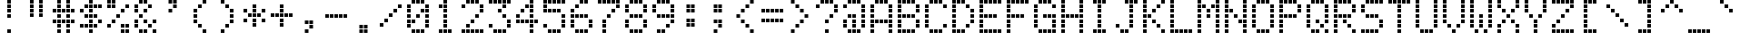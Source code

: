 SplineFontDB: 3.2
FontName: LCD1602
FullName: LCD1602
FamilyName: LCD1602
Weight: Regular
Copyright: Copyright (c) 2022, Alan Harper
UComments: "2022-12-15: Created with FontForge (http://fontforge.org)"
Version: 001.000
ItalicAngle: 0
UnderlinePosition: -100
UnderlineWidth: 50
Ascent: 640
Descent: 160
InvalidEm: 0
LayerCount: 2
Layer: 0 0 "Back" 1
Layer: 1 0 "Fore" 0
XUID: [1021 431 -1706424700 12325823]
StyleMap: 0x0000
FSType: 0
OS2Version: 0
OS2_WeightWidthSlopeOnly: 0
OS2_UseTypoMetrics: 1
CreationTime: 1671095809
ModificationTime: 1671096677
PfmFamily: 17
TTFWeight: 400
TTFWidth: 5
LineGap: 90
VLineGap: 0
OS2TypoAscent: 0
OS2TypoAOffset: 1
OS2TypoDescent: 0
OS2TypoDOffset: 1
OS2TypoLinegap: 90
OS2WinAscent: 0
OS2WinAOffset: 1
OS2WinDescent: 0
OS2WinDOffset: 1
HheadAscent: 0
HheadAOffset: 1
HheadDescent: 0
HheadDOffset: 1
OS2Vendor: 'PfEd'
MarkAttachClasses: 1
DEI: 91125
LangName: 1033
Encoding: UnicodeBmp
UnicodeInterp: none
NameList: AGL For New Fonts
DisplaySize: -48
AntiAlias: 1
FitToEm: 0
WinInfo: 37 37 16
BeginPrivate: 0
EndPrivate
TeXData: 1 0 0 697303 348652 232434 563085 1048576 232434 783286 444596 497025 792723 393216 433062 380633 303038 157286 324010 404750 52429 2506097 1059062 262144
BeginChars: 65536 94

StartChar: zero
Encoding: 48 48 0
Width: 600
Flags: HW
LayerCount: 2
Fore
SplineSet
160 630 m 1
 240 630 l 1
 240 550 l 1
 160 550 l 1
 160 630 l 1
260 630 m 1
 340 630 l 1
 340 550 l 1
 260 550 l 1
 260 630 l 1
360 630 m 1
 440 630 l 1
 440 550 l 1
 360 550 l 1
 360 630 l 1
60 530 m 1
 140 530 l 1
 140 450 l 1
 60 450 l 1
 60 530 l 1
460 530 m 1
 540 530 l 1
 540 450 l 1
 460 450 l 1
 460 530 l 1
60 430 m 1
 140 430 l 1
 140 350 l 1
 60 350 l 1
 60 430 l 1
360 430 m 1
 440 430 l 1
 440 350 l 1
 360 350 l 1
 360 430 l 1
460 430 m 1
 540 430 l 1
 540 350 l 1
 460 350 l 1
 460 430 l 1
60 330 m 1
 140 330 l 1
 140 250 l 1
 60 250 l 1
 60 330 l 1
260 330 m 1
 340 330 l 1
 340 250 l 1
 260 250 l 1
 260 330 l 1
460 330 m 1
 540 330 l 1
 540 250 l 1
 460 250 l 1
 460 330 l 1
60 230 m 1
 140 230 l 1
 140 150 l 1
 60 150 l 1
 60 230 l 1
160 230 m 1
 240 230 l 1
 240 150 l 1
 160 150 l 1
 160 230 l 1
460 230 m 1
 540 230 l 1
 540 150 l 1
 460 150 l 1
 460 230 l 1
60 130 m 1
 140 130 l 1
 140 50 l 1
 60 50 l 1
 60 130 l 1
460 130 m 1
 540 130 l 1
 540 50 l 1
 460 50 l 1
 460 130 l 1
160 30 m 1
 240 30 l 1
 240 -50 l 1
 160 -50 l 1
 160 30 l 1
260 30 m 1
 340 30 l 1
 340 -50 l 1
 260 -50 l 1
 260 30 l 1
360 30 m 1
 440 30 l 1
 440 -50 l 1
 360 -50 l 1
 360 30 l 1
EndSplineSet
EndChar

StartChar: one
Encoding: 49 49 1
Width: 600
Flags: HW
LayerCount: 2
Fore
SplineSet
260 630 m 1
 340 630 l 1
 340 550 l 1
 260 550 l 1
 260 630 l 1
160 530 m 1
 240 530 l 1
 240 450 l 1
 160 450 l 1
 160 530 l 1
260 530 m 1
 340 530 l 1
 340 450 l 1
 260 450 l 1
 260 530 l 1
260 430 m 1
 340 430 l 1
 340 350 l 1
 260 350 l 1
 260 430 l 1
260 330 m 1
 340 330 l 1
 340 250 l 1
 260 250 l 1
 260 330 l 1
260 230 m 1
 340 230 l 1
 340 150 l 1
 260 150 l 1
 260 230 l 1
260 130 m 1
 340 130 l 1
 340 50 l 1
 260 50 l 1
 260 130 l 1
160 30 m 1
 240 30 l 1
 240 -50 l 1
 160 -50 l 1
 160 30 l 1
260 30 m 1
 340 30 l 1
 340 -50 l 1
 260 -50 l 1
 260 30 l 1
360 30 m 1
 440 30 l 1
 440 -50 l 1
 360 -50 l 1
 360 30 l 1
EndSplineSet
EndChar

StartChar: two
Encoding: 50 50 2
Width: 600
Flags: HW
LayerCount: 2
Fore
SplineSet
160 630 m 1
 240 630 l 1
 240 550 l 1
 160 550 l 1
 160 630 l 1
260 630 m 1
 340 630 l 1
 340 550 l 1
 260 550 l 1
 260 630 l 1
360 630 m 1
 440 630 l 1
 440 550 l 1
 360 550 l 1
 360 630 l 1
60 530 m 1
 140 530 l 1
 140 450 l 1
 60 450 l 1
 60 530 l 1
460 530 m 1
 540 530 l 1
 540 450 l 1
 460 450 l 1
 460 530 l 1
460 430 m 1
 540 430 l 1
 540 350 l 1
 460 350 l 1
 460 430 l 1
360 330 m 1
 440 330 l 1
 440 250 l 1
 360 250 l 1
 360 330 l 1
260 230 m 1
 340 230 l 1
 340 150 l 1
 260 150 l 1
 260 230 l 1
160 130 m 1
 240 130 l 1
 240 50 l 1
 160 50 l 1
 160 130 l 1
60 30 m 1
 140 30 l 1
 140 -50 l 1
 60 -50 l 1
 60 30 l 1
160 30 m 1
 240 30 l 1
 240 -50 l 1
 160 -50 l 1
 160 30 l 1
260 30 m 1
 340 30 l 1
 340 -50 l 1
 260 -50 l 1
 260 30 l 1
360 30 m 1
 440 30 l 1
 440 -50 l 1
 360 -50 l 1
 360 30 l 1
460 30 m 1
 540 30 l 1
 540 -50 l 1
 460 -50 l 1
 460 30 l 1
EndSplineSet
EndChar

StartChar: three
Encoding: 51 51 3
Width: 600
Flags: HW
LayerCount: 2
Fore
SplineSet
60 630 m 1
 140 630 l 1
 140 550 l 1
 60 550 l 1
 60 630 l 1
160 630 m 1
 240 630 l 1
 240 550 l 1
 160 550 l 1
 160 630 l 1
260 630 m 1
 340 630 l 1
 340 550 l 1
 260 550 l 1
 260 630 l 1
360 630 m 1
 440 630 l 1
 440 550 l 1
 360 550 l 1
 360 630 l 1
460 630 m 1
 540 630 l 1
 540 550 l 1
 460 550 l 1
 460 630 l 1
360 530 m 1
 440 530 l 1
 440 450 l 1
 360 450 l 1
 360 530 l 1
260 430 m 1
 340 430 l 1
 340 350 l 1
 260 350 l 1
 260 430 l 1
360 330 m 1
 440 330 l 1
 440 250 l 1
 360 250 l 1
 360 330 l 1
460 230 m 1
 540 230 l 1
 540 150 l 1
 460 150 l 1
 460 230 l 1
60 130 m 1
 140 130 l 1
 140 50 l 1
 60 50 l 1
 60 130 l 1
460 130 m 1
 540 130 l 1
 540 50 l 1
 460 50 l 1
 460 130 l 1
160 30 m 1
 240 30 l 1
 240 -50 l 1
 160 -50 l 1
 160 30 l 1
260 30 m 1
 340 30 l 1
 340 -50 l 1
 260 -50 l 1
 260 30 l 1
360 30 m 1
 440 30 l 1
 440 -50 l 1
 360 -50 l 1
 360 30 l 1
EndSplineSet
EndChar

StartChar: four
Encoding: 52 52 4
Width: 600
Flags: HW
LayerCount: 2
Fore
SplineSet
360 630 m 1
 440 630 l 1
 440 550 l 1
 360 550 l 1
 360 630 l 1
260 530 m 1
 340 530 l 1
 340 450 l 1
 260 450 l 1
 260 530 l 1
360 530 m 1
 440 530 l 1
 440 450 l 1
 360 450 l 1
 360 530 l 1
160 430 m 1
 240 430 l 1
 240 350 l 1
 160 350 l 1
 160 430 l 1
360 430 m 1
 440 430 l 1
 440 350 l 1
 360 350 l 1
 360 430 l 1
60 330 m 1
 140 330 l 1
 140 250 l 1
 60 250 l 1
 60 330 l 1
360 330 m 1
 440 330 l 1
 440 250 l 1
 360 250 l 1
 360 330 l 1
60 230 m 1
 140 230 l 1
 140 150 l 1
 60 150 l 1
 60 230 l 1
160 230 m 1
 240 230 l 1
 240 150 l 1
 160 150 l 1
 160 230 l 1
260 230 m 1
 340 230 l 1
 340 150 l 1
 260 150 l 1
 260 230 l 1
360 230 m 1
 440 230 l 1
 440 150 l 1
 360 150 l 1
 360 230 l 1
460 230 m 1
 540 230 l 1
 540 150 l 1
 460 150 l 1
 460 230 l 1
360 130 m 1
 440 130 l 1
 440 50 l 1
 360 50 l 1
 360 130 l 1
360 30 m 1
 440 30 l 1
 440 -50 l 1
 360 -50 l 1
 360 30 l 1
EndSplineSet
EndChar

StartChar: five
Encoding: 53 53 5
Width: 600
Flags: HW
LayerCount: 2
Fore
SplineSet
60 630 m 1
 140 630 l 1
 140 550 l 1
 60 550 l 1
 60 630 l 1
160 630 m 1
 240 630 l 1
 240 550 l 1
 160 550 l 1
 160 630 l 1
260 630 m 1
 340 630 l 1
 340 550 l 1
 260 550 l 1
 260 630 l 1
360 630 m 1
 440 630 l 1
 440 550 l 1
 360 550 l 1
 360 630 l 1
460 630 m 1
 540 630 l 1
 540 550 l 1
 460 550 l 1
 460 630 l 1
60 530 m 1
 140 530 l 1
 140 450 l 1
 60 450 l 1
 60 530 l 1
60 430 m 1
 140 430 l 1
 140 350 l 1
 60 350 l 1
 60 430 l 1
160 430 m 1
 240 430 l 1
 240 350 l 1
 160 350 l 1
 160 430 l 1
260 430 m 1
 340 430 l 1
 340 350 l 1
 260 350 l 1
 260 430 l 1
360 430 m 1
 440 430 l 1
 440 350 l 1
 360 350 l 1
 360 430 l 1
460 330 m 1
 540 330 l 1
 540 250 l 1
 460 250 l 1
 460 330 l 1
460 230 m 1
 540 230 l 1
 540 150 l 1
 460 150 l 1
 460 230 l 1
60 130 m 1
 140 130 l 1
 140 50 l 1
 60 50 l 1
 60 130 l 1
460 130 m 1
 540 130 l 1
 540 50 l 1
 460 50 l 1
 460 130 l 1
160 30 m 1
 240 30 l 1
 240 -50 l 1
 160 -50 l 1
 160 30 l 1
260 30 m 1
 340 30 l 1
 340 -50 l 1
 260 -50 l 1
 260 30 l 1
360 30 m 1
 440 30 l 1
 440 -50 l 1
 360 -50 l 1
 360 30 l 1
EndSplineSet
EndChar

StartChar: six
Encoding: 54 54 6
Width: 600
Flags: HW
LayerCount: 2
Fore
SplineSet
260 630 m 1
 340 630 l 1
 340 550 l 1
 260 550 l 1
 260 630 l 1
360 630 m 1
 440 630 l 1
 440 550 l 1
 360 550 l 1
 360 630 l 1
160 530 m 1
 240 530 l 1
 240 450 l 1
 160 450 l 1
 160 530 l 1
60 430 m 1
 140 430 l 1
 140 350 l 1
 60 350 l 1
 60 430 l 1
60 330 m 1
 140 330 l 1
 140 250 l 1
 60 250 l 1
 60 330 l 1
160 330 m 1
 240 330 l 1
 240 250 l 1
 160 250 l 1
 160 330 l 1
260 330 m 1
 340 330 l 1
 340 250 l 1
 260 250 l 1
 260 330 l 1
360 330 m 1
 440 330 l 1
 440 250 l 1
 360 250 l 1
 360 330 l 1
60 230 m 1
 140 230 l 1
 140 150 l 1
 60 150 l 1
 60 230 l 1
460 230 m 1
 540 230 l 1
 540 150 l 1
 460 150 l 1
 460 230 l 1
60 130 m 1
 140 130 l 1
 140 50 l 1
 60 50 l 1
 60 130 l 1
460 130 m 1
 540 130 l 1
 540 50 l 1
 460 50 l 1
 460 130 l 1
160 30 m 1
 240 30 l 1
 240 -50 l 1
 160 -50 l 1
 160 30 l 1
260 30 m 1
 340 30 l 1
 340 -50 l 1
 260 -50 l 1
 260 30 l 1
360 30 m 1
 440 30 l 1
 440 -50 l 1
 360 -50 l 1
 360 30 l 1
EndSplineSet
EndChar

StartChar: seven
Encoding: 55 55 7
Width: 600
Flags: HW
LayerCount: 2
Fore
SplineSet
60 630 m 1
 140 630 l 1
 140 550 l 1
 60 550 l 1
 60 630 l 1
160 630 m 1
 240 630 l 1
 240 550 l 1
 160 550 l 1
 160 630 l 1
260 630 m 1
 340 630 l 1
 340 550 l 1
 260 550 l 1
 260 630 l 1
360 630 m 1
 440 630 l 1
 440 550 l 1
 360 550 l 1
 360 630 l 1
460 630 m 1
 540 630 l 1
 540 550 l 1
 460 550 l 1
 460 630 l 1
460 530 m 1
 540 530 l 1
 540 450 l 1
 460 450 l 1
 460 530 l 1
360 430 m 1
 440 430 l 1
 440 350 l 1
 360 350 l 1
 360 430 l 1
260 330 m 1
 340 330 l 1
 340 250 l 1
 260 250 l 1
 260 330 l 1
160 230 m 1
 240 230 l 1
 240 150 l 1
 160 150 l 1
 160 230 l 1
160 130 m 1
 240 130 l 1
 240 50 l 1
 160 50 l 1
 160 130 l 1
160 30 m 1
 240 30 l 1
 240 -50 l 1
 160 -50 l 1
 160 30 l 1
EndSplineSet
EndChar

StartChar: eight
Encoding: 56 56 8
Width: 600
Flags: HW
LayerCount: 2
Fore
SplineSet
160 630 m 1
 240 630 l 1
 240 550 l 1
 160 550 l 1
 160 630 l 1
260 630 m 1
 340 630 l 1
 340 550 l 1
 260 550 l 1
 260 630 l 1
360 630 m 1
 440 630 l 1
 440 550 l 1
 360 550 l 1
 360 630 l 1
60 530 m 1
 140 530 l 1
 140 450 l 1
 60 450 l 1
 60 530 l 1
460 530 m 1
 540 530 l 1
 540 450 l 1
 460 450 l 1
 460 530 l 1
60 430 m 1
 140 430 l 1
 140 350 l 1
 60 350 l 1
 60 430 l 1
460 430 m 1
 540 430 l 1
 540 350 l 1
 460 350 l 1
 460 430 l 1
160 330 m 1
 240 330 l 1
 240 250 l 1
 160 250 l 1
 160 330 l 1
260 330 m 1
 340 330 l 1
 340 250 l 1
 260 250 l 1
 260 330 l 1
360 330 m 1
 440 330 l 1
 440 250 l 1
 360 250 l 1
 360 330 l 1
60 230 m 1
 140 230 l 1
 140 150 l 1
 60 150 l 1
 60 230 l 1
460 230 m 1
 540 230 l 1
 540 150 l 1
 460 150 l 1
 460 230 l 1
60 130 m 1
 140 130 l 1
 140 50 l 1
 60 50 l 1
 60 130 l 1
460 130 m 1
 540 130 l 1
 540 50 l 1
 460 50 l 1
 460 130 l 1
160 30 m 1
 240 30 l 1
 240 -50 l 1
 160 -50 l 1
 160 30 l 1
260 30 m 1
 340 30 l 1
 340 -50 l 1
 260 -50 l 1
 260 30 l 1
360 30 m 1
 440 30 l 1
 440 -50 l 1
 360 -50 l 1
 360 30 l 1
EndSplineSet
EndChar

StartChar: nine
Encoding: 57 57 9
Width: 600
Flags: HW
LayerCount: 2
Fore
SplineSet
160 630 m 1
 240 630 l 1
 240 550 l 1
 160 550 l 1
 160 630 l 1
260 630 m 1
 340 630 l 1
 340 550 l 1
 260 550 l 1
 260 630 l 1
360 630 m 1
 440 630 l 1
 440 550 l 1
 360 550 l 1
 360 630 l 1
60 530 m 1
 140 530 l 1
 140 450 l 1
 60 450 l 1
 60 530 l 1
460 530 m 1
 540 530 l 1
 540 450 l 1
 460 450 l 1
 460 530 l 1
60 430 m 1
 140 430 l 1
 140 350 l 1
 60 350 l 1
 60 430 l 1
460 430 m 1
 540 430 l 1
 540 350 l 1
 460 350 l 1
 460 430 l 1
160 330 m 1
 240 330 l 1
 240 250 l 1
 160 250 l 1
 160 330 l 1
260 330 m 1
 340 330 l 1
 340 250 l 1
 260 250 l 1
 260 330 l 1
360 330 m 1
 440 330 l 1
 440 250 l 1
 360 250 l 1
 360 330 l 1
460 330 m 1
 540 330 l 1
 540 250 l 1
 460 250 l 1
 460 330 l 1
460 230 m 1
 540 230 l 1
 540 150 l 1
 460 150 l 1
 460 230 l 1
360 130 m 1
 440 130 l 1
 440 50 l 1
 360 50 l 1
 360 130 l 1
160 30 m 1
 240 30 l 1
 240 -50 l 1
 160 -50 l 1
 160 30 l 1
260 30 m 1
 340 30 l 1
 340 -50 l 1
 260 -50 l 1
 260 30 l 1
EndSplineSet
EndChar

StartChar: exclam
Encoding: 33 33 10
Width: 600
Flags: HW
LayerCount: 2
Fore
SplineSet
260 630 m 1
 340 630 l 1
 340 550 l 1
 260 550 l 1
 260 630 l 1
260 530 m 1
 340 530 l 1
 340 450 l 1
 260 450 l 1
 260 530 l 1
260 430 m 1
 340 430 l 1
 340 350 l 1
 260 350 l 1
 260 430 l 1
260 330 m 1
 340 330 l 1
 340 250 l 1
 260 250 l 1
 260 330 l 1
260 30 m 1
 340 30 l 1
 340 -50 l 1
 260 -50 l 1
 260 30 l 1
EndSplineSet
EndChar

StartChar: quotedbl
Encoding: 34 34 11
Width: 600
Flags: HW
LayerCount: 2
Fore
SplineSet
160 630 m 1
 240 630 l 1
 240 550 l 1
 160 550 l 1
 160 630 l 1
360 630 m 1
 440 630 l 1
 440 550 l 1
 360 550 l 1
 360 630 l 1
160 530 m 1
 240 530 l 1
 240 450 l 1
 160 450 l 1
 160 530 l 1
360 530 m 1
 440 530 l 1
 440 450 l 1
 360 450 l 1
 360 530 l 1
160 430 m 1
 240 430 l 1
 240 350 l 1
 160 350 l 1
 160 430 l 1
360 430 m 1
 440 430 l 1
 440 350 l 1
 360 350 l 1
 360 430 l 1
160 330 m 1
 240 330 l 1
 240 250 l 1
 160 250 l 1
 160 330 l 1
360 330 m 1
 440 330 l 1
 440 250 l 1
 360 250 l 1
 360 330 l 1
EndSplineSet
EndChar

StartChar: numbersign
Encoding: 35 35 12
Width: 600
Flags: HW
LayerCount: 2
Fore
SplineSet
160 630 m 1
 240 630 l 1
 240 550 l 1
 160 550 l 1
 160 630 l 1
360 630 m 1
 440 630 l 1
 440 550 l 1
 360 550 l 1
 360 630 l 1
160 530 m 1
 240 530 l 1
 240 450 l 1
 160 450 l 1
 160 530 l 1
360 530 m 1
 440 530 l 1
 440 450 l 1
 360 450 l 1
 360 530 l 1
60 430 m 1
 140 430 l 1
 140 350 l 1
 60 350 l 1
 60 430 l 1
160 430 m 1
 240 430 l 1
 240 350 l 1
 160 350 l 1
 160 430 l 1
260 430 m 1
 340 430 l 1
 340 350 l 1
 260 350 l 1
 260 430 l 1
360 430 m 1
 440 430 l 1
 440 350 l 1
 360 350 l 1
 360 430 l 1
460 430 m 1
 540 430 l 1
 540 350 l 1
 460 350 l 1
 460 430 l 1
160 330 m 1
 240 330 l 1
 240 250 l 1
 160 250 l 1
 160 330 l 1
360 330 m 1
 440 330 l 1
 440 250 l 1
 360 250 l 1
 360 330 l 1
60 230 m 1
 140 230 l 1
 140 150 l 1
 60 150 l 1
 60 230 l 1
160 230 m 1
 240 230 l 1
 240 150 l 1
 160 150 l 1
 160 230 l 1
260 230 m 1
 340 230 l 1
 340 150 l 1
 260 150 l 1
 260 230 l 1
360 230 m 1
 440 230 l 1
 440 150 l 1
 360 150 l 1
 360 230 l 1
460 230 m 1
 540 230 l 1
 540 150 l 1
 460 150 l 1
 460 230 l 1
160 130 m 1
 240 130 l 1
 240 50 l 1
 160 50 l 1
 160 130 l 1
360 130 m 1
 440 130 l 1
 440 50 l 1
 360 50 l 1
 360 130 l 1
160 30 m 1
 240 30 l 1
 240 -50 l 1
 160 -50 l 1
 160 30 l 1
360 30 m 1
 440 30 l 1
 440 -50 l 1
 360 -50 l 1
 360 30 l 1
EndSplineSet
EndChar

StartChar: dollar
Encoding: 36 36 13
Width: 600
Flags: HW
LayerCount: 2
Fore
SplineSet
260 630 m 1
 340 630 l 1
 340 550 l 1
 260 550 l 1
 260 630 l 1
160 530 m 1
 240 530 l 1
 240 450 l 1
 160 450 l 1
 160 530 l 1
260 530 m 1
 340 530 l 1
 340 450 l 1
 260 450 l 1
 260 530 l 1
360 530 m 1
 440 530 l 1
 440 450 l 1
 360 450 l 1
 360 530 l 1
460 530 m 1
 540 530 l 1
 540 450 l 1
 460 450 l 1
 460 530 l 1
60 430 m 1
 140 430 l 1
 140 350 l 1
 60 350 l 1
 60 430 l 1
260 430 m 1
 340 430 l 1
 340 350 l 1
 260 350 l 1
 260 430 l 1
160 330 m 1
 240 330 l 1
 240 250 l 1
 160 250 l 1
 160 330 l 1
260 330 m 1
 340 330 l 1
 340 250 l 1
 260 250 l 1
 260 330 l 1
360 330 m 1
 440 330 l 1
 440 250 l 1
 360 250 l 1
 360 330 l 1
260 230 m 1
 340 230 l 1
 340 150 l 1
 260 150 l 1
 260 230 l 1
460 230 m 1
 540 230 l 1
 540 150 l 1
 460 150 l 1
 460 230 l 1
60 130 m 1
 140 130 l 1
 140 50 l 1
 60 50 l 1
 60 130 l 1
160 130 m 1
 240 130 l 1
 240 50 l 1
 160 50 l 1
 160 130 l 1
260 130 m 1
 340 130 l 1
 340 50 l 1
 260 50 l 1
 260 130 l 1
360 130 m 1
 440 130 l 1
 440 50 l 1
 360 50 l 1
 360 130 l 1
260 30 m 1
 340 30 l 1
 340 -50 l 1
 260 -50 l 1
 260 30 l 1
EndSplineSet
EndChar

StartChar: percent
Encoding: 37 37 14
Width: 600
Flags: HW
LayerCount: 2
Fore
SplineSet
60 630 m 1
 140 630 l 1
 140 550 l 1
 60 550 l 1
 60 630 l 1
160 630 m 1
 240 630 l 1
 240 550 l 1
 160 550 l 1
 160 630 l 1
60 530 m 1
 140 530 l 1
 140 450 l 1
 60 450 l 1
 60 530 l 1
160 530 m 1
 240 530 l 1
 240 450 l 1
 160 450 l 1
 160 530 l 1
460 530 m 1
 540 530 l 1
 540 450 l 1
 460 450 l 1
 460 530 l 1
360 430 m 1
 440 430 l 1
 440 350 l 1
 360 350 l 1
 360 430 l 1
260 330 m 1
 340 330 l 1
 340 250 l 1
 260 250 l 1
 260 330 l 1
160 230 m 1
 240 230 l 1
 240 150 l 1
 160 150 l 1
 160 230 l 1
60 130 m 1
 140 130 l 1
 140 50 l 1
 60 50 l 1
 60 130 l 1
360 130 m 1
 440 130 l 1
 440 50 l 1
 360 50 l 1
 360 130 l 1
460 130 m 1
 540 130 l 1
 540 50 l 1
 460 50 l 1
 460 130 l 1
360 30 m 1
 440 30 l 1
 440 -50 l 1
 360 -50 l 1
 360 30 l 1
460 30 m 1
 540 30 l 1
 540 -50 l 1
 460 -50 l 1
 460 30 l 1
EndSplineSet
EndChar

StartChar: ampersand
Encoding: 38 38 15
Width: 600
Flags: HW
LayerCount: 2
Fore
SplineSet
160 630 m 1
 240 630 l 1
 240 550 l 1
 160 550 l 1
 160 630 l 1
260 630 m 1
 340 630 l 1
 340 550 l 1
 260 550 l 1
 260 630 l 1
60 530 m 1
 140 530 l 1
 140 450 l 1
 60 450 l 1
 60 530 l 1
360 530 m 1
 440 530 l 1
 440 450 l 1
 360 450 l 1
 360 530 l 1
60 430 m 1
 140 430 l 1
 140 350 l 1
 60 350 l 1
 60 430 l 1
260 430 m 1
 340 430 l 1
 340 350 l 1
 260 350 l 1
 260 430 l 1
160 330 m 1
 240 330 l 1
 240 250 l 1
 160 250 l 1
 160 330 l 1
60 230 m 1
 140 230 l 1
 140 150 l 1
 60 150 l 1
 60 230 l 1
260 230 m 1
 340 230 l 1
 340 150 l 1
 260 150 l 1
 260 230 l 1
460 230 m 1
 540 230 l 1
 540 150 l 1
 460 150 l 1
 460 230 l 1
60 130 m 1
 140 130 l 1
 140 50 l 1
 60 50 l 1
 60 130 l 1
360 130 m 1
 440 130 l 1
 440 50 l 1
 360 50 l 1
 360 130 l 1
160 30 m 1
 240 30 l 1
 240 -50 l 1
 160 -50 l 1
 160 30 l 1
260 30 m 1
 340 30 l 1
 340 -50 l 1
 260 -50 l 1
 260 30 l 1
460 30 m 1
 540 30 l 1
 540 -50 l 1
 460 -50 l 1
 460 30 l 1
EndSplineSet
EndChar

StartChar: quotesingle
Encoding: 39 39 16
Width: 600
Flags: HW
LayerCount: 2
Fore
SplineSet
210 630 m 1
 290 630 l 1
 290 550 l 1
 210 550 l 1
 210 630 l 1
310 630 m 1
 390 630 l 1
 390 550 l 1
 310 550 l 1
 310 630 l 1
310 530 m 1
 390 530 l 1
 390 450 l 1
 310 450 l 1
 310 530 l 1
210 430 m 1
 290 430 l 1
 290 350 l 1
 210 350 l 1
 210 430 l 1
EndSplineSet
EndChar

StartChar: parenleft
Encoding: 40 40 17
Width: 600
Flags: HW
LayerCount: 2
Fore
SplineSet
360 630 m 1
 440 630 l 1
 440 550 l 1
 360 550 l 1
 360 630 l 1
260 530 m 1
 340 530 l 1
 340 450 l 1
 260 450 l 1
 260 530 l 1
160 430 m 1
 240 430 l 1
 240 350 l 1
 160 350 l 1
 160 430 l 1
160 330 m 1
 240 330 l 1
 240 250 l 1
 160 250 l 1
 160 330 l 1
160 230 m 1
 240 230 l 1
 240 150 l 1
 160 150 l 1
 160 230 l 1
260 130 m 1
 340 130 l 1
 340 50 l 1
 260 50 l 1
 260 130 l 1
360 30 m 1
 440 30 l 1
 440 -50 l 1
 360 -50 l 1
 360 30 l 1
EndSplineSet
EndChar

StartChar: parenright
Encoding: 41 41 18
Width: 600
Flags: HW
LayerCount: 2
Fore
SplineSet
160 630 m 1
 240 630 l 1
 240 550 l 1
 160 550 l 1
 160 630 l 1
260 530 m 1
 340 530 l 1
 340 450 l 1
 260 450 l 1
 260 530 l 1
360 430 m 1
 440 430 l 1
 440 350 l 1
 360 350 l 1
 360 430 l 1
360 330 m 1
 440 330 l 1
 440 250 l 1
 360 250 l 1
 360 330 l 1
360 230 m 1
 440 230 l 1
 440 150 l 1
 360 150 l 1
 360 230 l 1
260 130 m 1
 340 130 l 1
 340 50 l 1
 260 50 l 1
 260 130 l 1
160 30 m 1
 240 30 l 1
 240 -50 l 1
 160 -50 l 1
 160 30 l 1
EndSplineSet
EndChar

StartChar: asterisk
Encoding: 42 42 19
Width: 600
Flags: HW
LayerCount: 2
Fore
SplineSet
260 530 m 1
 340 530 l 1
 340 450 l 1
 260 450 l 1
 260 530 l 1
60 430 m 1
 140 430 l 1
 140 350 l 1
 60 350 l 1
 60 430 l 1
260 430 m 1
 340 430 l 1
 340 350 l 1
 260 350 l 1
 260 430 l 1
460 430 m 1
 540 430 l 1
 540 350 l 1
 460 350 l 1
 460 430 l 1
160 330 m 1
 240 330 l 1
 240 250 l 1
 160 250 l 1
 160 330 l 1
260 330 m 1
 340 330 l 1
 340 250 l 1
 260 250 l 1
 260 330 l 1
360 330 m 1
 440 330 l 1
 440 250 l 1
 360 250 l 1
 360 330 l 1
60 230 m 1
 140 230 l 1
 140 150 l 1
 60 150 l 1
 60 230 l 1
260 230 m 1
 340 230 l 1
 340 150 l 1
 260 150 l 1
 260 230 l 1
460 230 m 1
 540 230 l 1
 540 150 l 1
 460 150 l 1
 460 230 l 1
260 130 m 1
 340 130 l 1
 340 50 l 1
 260 50 l 1
 260 130 l 1
EndSplineSet
EndChar

StartChar: plus
Encoding: 43 43 20
Width: 600
Flags: HW
LayerCount: 2
Fore
SplineSet
260 530 m 1
 340 530 l 1
 340 450 l 1
 260 450 l 1
 260 530 l 1
260 430 m 1
 340 430 l 1
 340 350 l 1
 260 350 l 1
 260 430 l 1
60 330 m 1
 140 330 l 1
 140 250 l 1
 60 250 l 1
 60 330 l 1
160 330 m 1
 240 330 l 1
 240 250 l 1
 160 250 l 1
 160 330 l 1
260 330 m 1
 340 330 l 1
 340 250 l 1
 260 250 l 1
 260 330 l 1
360 330 m 1
 440 330 l 1
 440 250 l 1
 360 250 l 1
 360 330 l 1
460 330 m 1
 540 330 l 1
 540 250 l 1
 460 250 l 1
 460 330 l 1
260 230 m 1
 340 230 l 1
 340 150 l 1
 260 150 l 1
 260 230 l 1
260 130 m 1
 340 130 l 1
 340 50 l 1
 260 50 l 1
 260 130 l 1
EndSplineSet
EndChar

StartChar: comma
Encoding: 44 44 21
Width: 600
Flags: HW
LayerCount: 2
Fore
SplineSet
210 230 m 1
 290 230 l 1
 290 150 l 1
 210 150 l 1
 210 230 l 1
310 230 m 1
 390 230 l 1
 390 150 l 1
 310 150 l 1
 310 230 l 1
310 130 m 1
 390 130 l 1
 390 50 l 1
 310 50 l 1
 310 130 l 1
210 30 m 1
 290 30 l 1
 290 -50 l 1
 210 -50 l 1
 210 30 l 1
EndSplineSet
EndChar

StartChar: hyphen
Encoding: 45 45 22
Width: 600
Flags: HW
LayerCount: 2
Fore
SplineSet
60 330 m 1
 140 330 l 1
 140 250 l 1
 60 250 l 1
 60 330 l 1
160 330 m 1
 240 330 l 1
 240 250 l 1
 160 250 l 1
 160 330 l 1
260 330 m 1
 340 330 l 1
 340 250 l 1
 260 250 l 1
 260 330 l 1
360 330 m 1
 440 330 l 1
 440 250 l 1
 360 250 l 1
 360 330 l 1
460 330 m 1
 540 330 l 1
 540 250 l 1
 460 250 l 1
 460 330 l 1
EndSplineSet
EndChar

StartChar: period
Encoding: 46 46 23
Width: 600
Flags: HW
LayerCount: 2
Fore
SplineSet
210 130 m 1
 290 130 l 1
 290 50 l 1
 210 50 l 1
 210 130 l 1
310 130 m 1
 390 130 l 1
 390 50 l 1
 310 50 l 1
 310 130 l 1
210 30 m 1
 290 30 l 1
 290 -50 l 1
 210 -50 l 1
 210 30 l 1
310 30 m 1
 390 30 l 1
 390 -50 l 1
 310 -50 l 1
 310 30 l 1
EndSplineSet
EndChar

StartChar: slash
Encoding: 47 47 24
Width: 600
Flags: HW
LayerCount: 2
Fore
SplineSet
460 530 m 1
 540 530 l 1
 540 450 l 1
 460 450 l 1
 460 530 l 1
360 430 m 1
 440 430 l 1
 440 350 l 1
 360 350 l 1
 360 430 l 1
260 330 m 1
 340 330 l 1
 340 250 l 1
 260 250 l 1
 260 330 l 1
160 230 m 1
 240 230 l 1
 240 150 l 1
 160 150 l 1
 160 230 l 1
60 130 m 1
 140 130 l 1
 140 50 l 1
 60 50 l 1
 60 130 l 1
EndSplineSet
EndChar

StartChar: colon
Encoding: 58 58 25
Width: 600
Flags: HW
LayerCount: 2
Fore
SplineSet
210 530 m 1
 290 530 l 1
 290 450 l 1
 210 450 l 1
 210 530 l 1
310 530 m 1
 390 530 l 1
 390 450 l 1
 310 450 l 1
 310 530 l 1
210 430 m 1
 290 430 l 1
 290 350 l 1
 210 350 l 1
 210 430 l 1
310 430 m 1
 390 430 l 1
 390 350 l 1
 310 350 l 1
 310 430 l 1
210 230 m 1
 290 230 l 1
 290 150 l 1
 210 150 l 1
 210 230 l 1
310 230 m 1
 390 230 l 1
 390 150 l 1
 310 150 l 1
 310 230 l 1
210 130 m 1
 290 130 l 1
 290 50 l 1
 210 50 l 1
 210 130 l 1
310 130 m 1
 390 130 l 1
 390 50 l 1
 310 50 l 1
 310 130 l 1
EndSplineSet
EndChar

StartChar: semicolon
Encoding: 59 59 26
Width: 600
Flags: HW
LayerCount: 2
Fore
SplineSet
210 530 m 1
 290 530 l 1
 290 450 l 1
 210 450 l 1
 210 530 l 1
310 530 m 1
 390 530 l 1
 390 450 l 1
 310 450 l 1
 310 530 l 1
210 430 m 1
 290 430 l 1
 290 350 l 1
 210 350 l 1
 210 430 l 1
310 430 m 1
 390 430 l 1
 390 350 l 1
 310 350 l 1
 310 430 l 1
210 230 m 1
 290 230 l 1
 290 150 l 1
 210 150 l 1
 210 230 l 1
310 230 m 1
 390 230 l 1
 390 150 l 1
 310 150 l 1
 310 230 l 1
310 130 m 1
 390 130 l 1
 390 50 l 1
 310 50 l 1
 310 130 l 1
210 30 m 1
 290 30 l 1
 290 -50 l 1
 210 -50 l 1
 210 30 l 1
EndSplineSet
EndChar

StartChar: less
Encoding: 60 60 27
Width: 600
Flags: HW
LayerCount: 2
Fore
SplineSet
410 630 m 1
 490 630 l 1
 490 550 l 1
 410 550 l 1
 410 630 l 1
310 530 m 1
 390 530 l 1
 390 450 l 1
 310 450 l 1
 310 530 l 1
210 430 m 1
 290 430 l 1
 290 350 l 1
 210 350 l 1
 210 430 l 1
110 330 m 1
 190 330 l 1
 190 250 l 1
 110 250 l 1
 110 330 l 1
210 230 m 1
 290 230 l 1
 290 150 l 1
 210 150 l 1
 210 230 l 1
310 130 m 1
 390 130 l 1
 390 50 l 1
 310 50 l 1
 310 130 l 1
410 30 m 1
 490 30 l 1
 490 -50 l 1
 410 -50 l 1
 410 30 l 1
EndSplineSet
EndChar

StartChar: equal
Encoding: 61 61 28
Width: 600
Flags: HW
LayerCount: 2
Fore
SplineSet
60 430 m 1
 140 430 l 1
 140 350 l 1
 60 350 l 1
 60 430 l 1
160 430 m 1
 240 430 l 1
 240 350 l 1
 160 350 l 1
 160 430 l 1
260 430 m 1
 340 430 l 1
 340 350 l 1
 260 350 l 1
 260 430 l 1
360 430 m 1
 440 430 l 1
 440 350 l 1
 360 350 l 1
 360 430 l 1
460 430 m 1
 540 430 l 1
 540 350 l 1
 460 350 l 1
 460 430 l 1
60 230 m 1
 140 230 l 1
 140 150 l 1
 60 150 l 1
 60 230 l 1
160 230 m 1
 240 230 l 1
 240 150 l 1
 160 150 l 1
 160 230 l 1
260 230 m 1
 340 230 l 1
 340 150 l 1
 260 150 l 1
 260 230 l 1
360 230 m 1
 440 230 l 1
 440 150 l 1
 360 150 l 1
 360 230 l 1
460 230 m 1
 540 230 l 1
 540 150 l 1
 460 150 l 1
 460 230 l 1
EndSplineSet
EndChar

StartChar: greater
Encoding: 62 62 29
Width: 600
Flags: HW
LayerCount: 2
Fore
SplineSet
110 630 m 1
 190 630 l 1
 190 550 l 1
 110 550 l 1
 110 630 l 1
210 530 m 1
 290 530 l 1
 290 450 l 1
 210 450 l 1
 210 530 l 1
310 430 m 1
 390 430 l 1
 390 350 l 1
 310 350 l 1
 310 430 l 1
410 330 m 1
 490 330 l 1
 490 250 l 1
 410 250 l 1
 410 330 l 1
310 230 m 1
 390 230 l 1
 390 150 l 1
 310 150 l 1
 310 230 l 1
210 130 m 1
 290 130 l 1
 290 50 l 1
 210 50 l 1
 210 130 l 1
110 30 m 1
 190 30 l 1
 190 -50 l 1
 110 -50 l 1
 110 30 l 1
EndSplineSet
EndChar

StartChar: question
Encoding: 63 63 30
Width: 600
Flags: HW
LayerCount: 2
Fore
SplineSet
160 630 m 1
 240 630 l 1
 240 550 l 1
 160 550 l 1
 160 630 l 1
260 630 m 1
 340 630 l 1
 340 550 l 1
 260 550 l 1
 260 630 l 1
360 630 m 1
 440 630 l 1
 440 550 l 1
 360 550 l 1
 360 630 l 1
60 530 m 1
 140 530 l 1
 140 450 l 1
 60 450 l 1
 60 530 l 1
460 530 m 1
 540 530 l 1
 540 450 l 1
 460 450 l 1
 460 530 l 1
460 430 m 1
 540 430 l 1
 540 350 l 1
 460 350 l 1
 460 430 l 1
360 330 m 1
 440 330 l 1
 440 250 l 1
 360 250 l 1
 360 330 l 1
260 230 m 1
 340 230 l 1
 340 150 l 1
 260 150 l 1
 260 230 l 1
260 30 m 1
 340 30 l 1
 340 -50 l 1
 260 -50 l 1
 260 30 l 1
EndSplineSet
EndChar

StartChar: at
Encoding: 64 64 31
Width: 600
Flags: HW
LayerCount: 2
Fore
SplineSet
160 630 m 1
 240 630 l 1
 240 550 l 1
 160 550 l 1
 160 630 l 1
260 630 m 1
 340 630 l 1
 340 550 l 1
 260 550 l 1
 260 630 l 1
360 630 m 1
 440 630 l 1
 440 550 l 1
 360 550 l 1
 360 630 l 1
60 530 m 1
 140 530 l 1
 140 450 l 1
 60 450 l 1
 60 530 l 1
460 530 m 1
 540 530 l 1
 540 450 l 1
 460 450 l 1
 460 530 l 1
460 430 m 1
 540 430 l 1
 540 350 l 1
 460 350 l 1
 460 430 l 1
160 330 m 1
 240 330 l 1
 240 250 l 1
 160 250 l 1
 160 330 l 1
260 330 m 1
 340 330 l 1
 340 250 l 1
 260 250 l 1
 260 330 l 1
460 330 m 1
 540 330 l 1
 540 250 l 1
 460 250 l 1
 460 330 l 1
60 230 m 1
 140 230 l 1
 140 150 l 1
 60 150 l 1
 60 230 l 1
260 230 m 1
 340 230 l 1
 340 150 l 1
 260 150 l 1
 260 230 l 1
460 230 m 1
 540 230 l 1
 540 150 l 1
 460 150 l 1
 460 230 l 1
60 130 m 1
 140 130 l 1
 140 50 l 1
 60 50 l 1
 60 130 l 1
260 130 m 1
 340 130 l 1
 340 50 l 1
 260 50 l 1
 260 130 l 1
460 130 m 1
 540 130 l 1
 540 50 l 1
 460 50 l 1
 460 130 l 1
160 30 m 1
 240 30 l 1
 240 -50 l 1
 160 -50 l 1
 160 30 l 1
260 30 m 1
 340 30 l 1
 340 -50 l 1
 260 -50 l 1
 260 30 l 1
360 30 m 1
 440 30 l 1
 440 -50 l 1
 360 -50 l 1
 360 30 l 1
EndSplineSet
EndChar

StartChar: A
Encoding: 65 65 32
Width: 600
Flags: HW
LayerCount: 2
Fore
SplineSet
160 630 m 1
 240 630 l 1
 240 550 l 1
 160 550 l 1
 160 630 l 1
260 630 m 1
 340 630 l 1
 340 550 l 1
 260 550 l 1
 260 630 l 1
360 630 m 1
 440 630 l 1
 440 550 l 1
 360 550 l 1
 360 630 l 1
60 530 m 1
 140 530 l 1
 140 450 l 1
 60 450 l 1
 60 530 l 1
460 530 m 1
 540 530 l 1
 540 450 l 1
 460 450 l 1
 460 530 l 1
60 430 m 1
 140 430 l 1
 140 350 l 1
 60 350 l 1
 60 430 l 1
460 430 m 1
 540 430 l 1
 540 350 l 1
 460 350 l 1
 460 430 l 1
60 330 m 1
 140 330 l 1
 140 250 l 1
 60 250 l 1
 60 330 l 1
460 330 m 1
 540 330 l 1
 540 250 l 1
 460 250 l 1
 460 330 l 1
60 230 m 1
 140 230 l 1
 140 150 l 1
 60 150 l 1
 60 230 l 1
160 230 m 1
 240 230 l 1
 240 150 l 1
 160 150 l 1
 160 230 l 1
260 230 m 1
 340 230 l 1
 340 150 l 1
 260 150 l 1
 260 230 l 1
360 230 m 1
 440 230 l 1
 440 150 l 1
 360 150 l 1
 360 230 l 1
460 230 m 1
 540 230 l 1
 540 150 l 1
 460 150 l 1
 460 230 l 1
60 130 m 1
 140 130 l 1
 140 50 l 1
 60 50 l 1
 60 130 l 1
460 130 m 1
 540 130 l 1
 540 50 l 1
 460 50 l 1
 460 130 l 1
60 30 m 1
 140 30 l 1
 140 -50 l 1
 60 -50 l 1
 60 30 l 1
460 30 m 1
 540 30 l 1
 540 -50 l 1
 460 -50 l 1
 460 30 l 1
EndSplineSet
EndChar

StartChar: B
Encoding: 66 66 33
Width: 600
Flags: HW
LayerCount: 2
Fore
SplineSet
60 630 m 1
 140 630 l 1
 140 550 l 1
 60 550 l 1
 60 630 l 1
160 630 m 1
 240 630 l 1
 240 550 l 1
 160 550 l 1
 160 630 l 1
260 630 m 1
 340 630 l 1
 340 550 l 1
 260 550 l 1
 260 630 l 1
360 630 m 1
 440 630 l 1
 440 550 l 1
 360 550 l 1
 360 630 l 1
60 530 m 1
 140 530 l 1
 140 450 l 1
 60 450 l 1
 60 530 l 1
460 530 m 1
 540 530 l 1
 540 450 l 1
 460 450 l 1
 460 530 l 1
60 430 m 1
 140 430 l 1
 140 350 l 1
 60 350 l 1
 60 430 l 1
460 430 m 1
 540 430 l 1
 540 350 l 1
 460 350 l 1
 460 430 l 1
60 330 m 1
 140 330 l 1
 140 250 l 1
 60 250 l 1
 60 330 l 1
160 330 m 1
 240 330 l 1
 240 250 l 1
 160 250 l 1
 160 330 l 1
260 330 m 1
 340 330 l 1
 340 250 l 1
 260 250 l 1
 260 330 l 1
360 330 m 1
 440 330 l 1
 440 250 l 1
 360 250 l 1
 360 330 l 1
60 230 m 1
 140 230 l 1
 140 150 l 1
 60 150 l 1
 60 230 l 1
460 230 m 1
 540 230 l 1
 540 150 l 1
 460 150 l 1
 460 230 l 1
60 130 m 1
 140 130 l 1
 140 50 l 1
 60 50 l 1
 60 130 l 1
460 130 m 1
 540 130 l 1
 540 50 l 1
 460 50 l 1
 460 130 l 1
60 30 m 1
 140 30 l 1
 140 -50 l 1
 60 -50 l 1
 60 30 l 1
160 30 m 1
 240 30 l 1
 240 -50 l 1
 160 -50 l 1
 160 30 l 1
260 30 m 1
 340 30 l 1
 340 -50 l 1
 260 -50 l 1
 260 30 l 1
360 30 m 1
 440 30 l 1
 440 -50 l 1
 360 -50 l 1
 360 30 l 1
EndSplineSet
EndChar

StartChar: C
Encoding: 67 67 34
Width: 600
Flags: HW
LayerCount: 2
Fore
SplineSet
160 630 m 1
 240 630 l 1
 240 550 l 1
 160 550 l 1
 160 630 l 1
260 630 m 1
 340 630 l 1
 340 550 l 1
 260 550 l 1
 260 630 l 1
360 630 m 1
 440 630 l 1
 440 550 l 1
 360 550 l 1
 360 630 l 1
60 530 m 1
 140 530 l 1
 140 450 l 1
 60 450 l 1
 60 530 l 1
460 530 m 1
 540 530 l 1
 540 450 l 1
 460 450 l 1
 460 530 l 1
60 430 m 1
 140 430 l 1
 140 350 l 1
 60 350 l 1
 60 430 l 1
60 330 m 1
 140 330 l 1
 140 250 l 1
 60 250 l 1
 60 330 l 1
60 230 m 1
 140 230 l 1
 140 150 l 1
 60 150 l 1
 60 230 l 1
60 130 m 1
 140 130 l 1
 140 50 l 1
 60 50 l 1
 60 130 l 1
460 130 m 1
 540 130 l 1
 540 50 l 1
 460 50 l 1
 460 130 l 1
160 30 m 1
 240 30 l 1
 240 -50 l 1
 160 -50 l 1
 160 30 l 1
260 30 m 1
 340 30 l 1
 340 -50 l 1
 260 -50 l 1
 260 30 l 1
360 30 m 1
 440 30 l 1
 440 -50 l 1
 360 -50 l 1
 360 30 l 1
EndSplineSet
EndChar

StartChar: D
Encoding: 68 68 35
Width: 600
Flags: HW
LayerCount: 2
Fore
SplineSet
60 630 m 1
 140 630 l 1
 140 550 l 1
 60 550 l 1
 60 630 l 1
160 630 m 1
 240 630 l 1
 240 550 l 1
 160 550 l 1
 160 630 l 1
260 630 m 1
 340 630 l 1
 340 550 l 1
 260 550 l 1
 260 630 l 1
60 530 m 1
 140 530 l 1
 140 450 l 1
 60 450 l 1
 60 530 l 1
360 530 m 1
 440 530 l 1
 440 450 l 1
 360 450 l 1
 360 530 l 1
60 430 m 1
 140 430 l 1
 140 350 l 1
 60 350 l 1
 60 430 l 1
460 430 m 1
 540 430 l 1
 540 350 l 1
 460 350 l 1
 460 430 l 1
60 330 m 1
 140 330 l 1
 140 250 l 1
 60 250 l 1
 60 330 l 1
460 330 m 1
 540 330 l 1
 540 250 l 1
 460 250 l 1
 460 330 l 1
60 230 m 1
 140 230 l 1
 140 150 l 1
 60 150 l 1
 60 230 l 1
460 230 m 1
 540 230 l 1
 540 150 l 1
 460 150 l 1
 460 230 l 1
60 130 m 1
 140 130 l 1
 140 50 l 1
 60 50 l 1
 60 130 l 1
360 130 m 1
 440 130 l 1
 440 50 l 1
 360 50 l 1
 360 130 l 1
60 30 m 1
 140 30 l 1
 140 -50 l 1
 60 -50 l 1
 60 30 l 1
160 30 m 1
 240 30 l 1
 240 -50 l 1
 160 -50 l 1
 160 30 l 1
260 30 m 1
 340 30 l 1
 340 -50 l 1
 260 -50 l 1
 260 30 l 1
EndSplineSet
EndChar

StartChar: E
Encoding: 69 69 36
Width: 600
Flags: HW
LayerCount: 2
Fore
SplineSet
60 630 m 1
 140 630 l 1
 140 550 l 1
 60 550 l 1
 60 630 l 1
160 630 m 1
 240 630 l 1
 240 550 l 1
 160 550 l 1
 160 630 l 1
260 630 m 1
 340 630 l 1
 340 550 l 1
 260 550 l 1
 260 630 l 1
360 630 m 1
 440 630 l 1
 440 550 l 1
 360 550 l 1
 360 630 l 1
460 630 m 1
 540 630 l 1
 540 550 l 1
 460 550 l 1
 460 630 l 1
60 530 m 1
 140 530 l 1
 140 450 l 1
 60 450 l 1
 60 530 l 1
60 430 m 1
 140 430 l 1
 140 350 l 1
 60 350 l 1
 60 430 l 1
60 330 m 1
 140 330 l 1
 140 250 l 1
 60 250 l 1
 60 330 l 1
160 330 m 1
 240 330 l 1
 240 250 l 1
 160 250 l 1
 160 330 l 1
260 330 m 1
 340 330 l 1
 340 250 l 1
 260 250 l 1
 260 330 l 1
360 330 m 1
 440 330 l 1
 440 250 l 1
 360 250 l 1
 360 330 l 1
60 230 m 1
 140 230 l 1
 140 150 l 1
 60 150 l 1
 60 230 l 1
60 130 m 1
 140 130 l 1
 140 50 l 1
 60 50 l 1
 60 130 l 1
60 30 m 1
 140 30 l 1
 140 -50 l 1
 60 -50 l 1
 60 30 l 1
160 30 m 1
 240 30 l 1
 240 -50 l 1
 160 -50 l 1
 160 30 l 1
260 30 m 1
 340 30 l 1
 340 -50 l 1
 260 -50 l 1
 260 30 l 1
360 30 m 1
 440 30 l 1
 440 -50 l 1
 360 -50 l 1
 360 30 l 1
460 30 m 1
 540 30 l 1
 540 -50 l 1
 460 -50 l 1
 460 30 l 1
EndSplineSet
EndChar

StartChar: F
Encoding: 70 70 37
Width: 600
Flags: HW
LayerCount: 2
Fore
SplineSet
60 630 m 1
 140 630 l 1
 140 550 l 1
 60 550 l 1
 60 630 l 1
160 630 m 1
 240 630 l 1
 240 550 l 1
 160 550 l 1
 160 630 l 1
260 630 m 1
 340 630 l 1
 340 550 l 1
 260 550 l 1
 260 630 l 1
360 630 m 1
 440 630 l 1
 440 550 l 1
 360 550 l 1
 360 630 l 1
460 630 m 1
 540 630 l 1
 540 550 l 1
 460 550 l 1
 460 630 l 1
60 530 m 1
 140 530 l 1
 140 450 l 1
 60 450 l 1
 60 530 l 1
60 430 m 1
 140 430 l 1
 140 350 l 1
 60 350 l 1
 60 430 l 1
60 330 m 1
 140 330 l 1
 140 250 l 1
 60 250 l 1
 60 330 l 1
160 330 m 1
 240 330 l 1
 240 250 l 1
 160 250 l 1
 160 330 l 1
260 330 m 1
 340 330 l 1
 340 250 l 1
 260 250 l 1
 260 330 l 1
360 330 m 1
 440 330 l 1
 440 250 l 1
 360 250 l 1
 360 330 l 1
60 230 m 1
 140 230 l 1
 140 150 l 1
 60 150 l 1
 60 230 l 1
60 130 m 1
 140 130 l 1
 140 50 l 1
 60 50 l 1
 60 130 l 1
60 30 m 1
 140 30 l 1
 140 -50 l 1
 60 -50 l 1
 60 30 l 1
EndSplineSet
EndChar

StartChar: G
Encoding: 71 71 38
Width: 600
Flags: HW
LayerCount: 2
Fore
SplineSet
160 630 m 1
 240 630 l 1
 240 550 l 1
 160 550 l 1
 160 630 l 1
260 630 m 1
 340 630 l 1
 340 550 l 1
 260 550 l 1
 260 630 l 1
360 630 m 1
 440 630 l 1
 440 550 l 1
 360 550 l 1
 360 630 l 1
60 530 m 1
 140 530 l 1
 140 450 l 1
 60 450 l 1
 60 530 l 1
460 530 m 1
 540 530 l 1
 540 450 l 1
 460 450 l 1
 460 530 l 1
60 430 m 1
 140 430 l 1
 140 350 l 1
 60 350 l 1
 60 430 l 1
60 330 m 1
 140 330 l 1
 140 250 l 1
 60 250 l 1
 60 330 l 1
260 330 m 1
 340 330 l 1
 340 250 l 1
 260 250 l 1
 260 330 l 1
360 330 m 1
 440 330 l 1
 440 250 l 1
 360 250 l 1
 360 330 l 1
460 330 m 1
 540 330 l 1
 540 250 l 1
 460 250 l 1
 460 330 l 1
60 230 m 1
 140 230 l 1
 140 150 l 1
 60 150 l 1
 60 230 l 1
460 230 m 1
 540 230 l 1
 540 150 l 1
 460 150 l 1
 460 230 l 1
60 130 m 1
 140 130 l 1
 140 50 l 1
 60 50 l 1
 60 130 l 1
460 130 m 1
 540 130 l 1
 540 50 l 1
 460 50 l 1
 460 130 l 1
160 30 m 1
 240 30 l 1
 240 -50 l 1
 160 -50 l 1
 160 30 l 1
260 30 m 1
 340 30 l 1
 340 -50 l 1
 260 -50 l 1
 260 30 l 1
360 30 m 1
 440 30 l 1
 440 -50 l 1
 360 -50 l 1
 360 30 l 1
460 30 m 1
 540 30 l 1
 540 -50 l 1
 460 -50 l 1
 460 30 l 1
EndSplineSet
EndChar

StartChar: H
Encoding: 72 72 39
Width: 600
Flags: HW
LayerCount: 2
Fore
SplineSet
60 630 m 1
 140 630 l 1
 140 550 l 1
 60 550 l 1
 60 630 l 1
460 630 m 1
 540 630 l 1
 540 550 l 1
 460 550 l 1
 460 630 l 1
60 530 m 1
 140 530 l 1
 140 450 l 1
 60 450 l 1
 60 530 l 1
460 530 m 1
 540 530 l 1
 540 450 l 1
 460 450 l 1
 460 530 l 1
60 430 m 1
 140 430 l 1
 140 350 l 1
 60 350 l 1
 60 430 l 1
460 430 m 1
 540 430 l 1
 540 350 l 1
 460 350 l 1
 460 430 l 1
60 330 m 1
 140 330 l 1
 140 250 l 1
 60 250 l 1
 60 330 l 1
160 330 m 1
 240 330 l 1
 240 250 l 1
 160 250 l 1
 160 330 l 1
260 330 m 1
 340 330 l 1
 340 250 l 1
 260 250 l 1
 260 330 l 1
360 330 m 1
 440 330 l 1
 440 250 l 1
 360 250 l 1
 360 330 l 1
460 330 m 1
 540 330 l 1
 540 250 l 1
 460 250 l 1
 460 330 l 1
60 230 m 1
 140 230 l 1
 140 150 l 1
 60 150 l 1
 60 230 l 1
460 230 m 1
 540 230 l 1
 540 150 l 1
 460 150 l 1
 460 230 l 1
60 130 m 1
 140 130 l 1
 140 50 l 1
 60 50 l 1
 60 130 l 1
460 130 m 1
 540 130 l 1
 540 50 l 1
 460 50 l 1
 460 130 l 1
60 30 m 1
 140 30 l 1
 140 -50 l 1
 60 -50 l 1
 60 30 l 1
460 30 m 1
 540 30 l 1
 540 -50 l 1
 460 -50 l 1
 460 30 l 1
EndSplineSet
EndChar

StartChar: I
Encoding: 73 73 40
Width: 600
Flags: HW
LayerCount: 2
Fore
SplineSet
160 630 m 1
 240 630 l 1
 240 550 l 1
 160 550 l 1
 160 630 l 1
260 630 m 1
 340 630 l 1
 340 550 l 1
 260 550 l 1
 260 630 l 1
360 630 m 1
 440 630 l 1
 440 550 l 1
 360 550 l 1
 360 630 l 1
260 530 m 1
 340 530 l 1
 340 450 l 1
 260 450 l 1
 260 530 l 1
260 430 m 1
 340 430 l 1
 340 350 l 1
 260 350 l 1
 260 430 l 1
260 330 m 1
 340 330 l 1
 340 250 l 1
 260 250 l 1
 260 330 l 1
260 230 m 1
 340 230 l 1
 340 150 l 1
 260 150 l 1
 260 230 l 1
260 130 m 1
 340 130 l 1
 340 50 l 1
 260 50 l 1
 260 130 l 1
160 30 m 1
 240 30 l 1
 240 -50 l 1
 160 -50 l 1
 160 30 l 1
260 30 m 1
 340 30 l 1
 340 -50 l 1
 260 -50 l 1
 260 30 l 1
360 30 m 1
 440 30 l 1
 440 -50 l 1
 360 -50 l 1
 360 30 l 1
EndSplineSet
EndChar

StartChar: J
Encoding: 74 74 41
Width: 600
Flags: HW
LayerCount: 2
Fore
SplineSet
260 630 m 1
 340 630 l 1
 340 550 l 1
 260 550 l 1
 260 630 l 1
360 630 m 1
 440 630 l 1
 440 550 l 1
 360 550 l 1
 360 630 l 1
460 630 m 1
 540 630 l 1
 540 550 l 1
 460 550 l 1
 460 630 l 1
360 530 m 1
 440 530 l 1
 440 450 l 1
 360 450 l 1
 360 530 l 1
360 430 m 1
 440 430 l 1
 440 350 l 1
 360 350 l 1
 360 430 l 1
360 330 m 1
 440 330 l 1
 440 250 l 1
 360 250 l 1
 360 330 l 1
360 230 m 1
 440 230 l 1
 440 150 l 1
 360 150 l 1
 360 230 l 1
60 130 m 1
 140 130 l 1
 140 50 l 1
 60 50 l 1
 60 130 l 1
360 130 m 1
 440 130 l 1
 440 50 l 1
 360 50 l 1
 360 130 l 1
160 30 m 1
 240 30 l 1
 240 -50 l 1
 160 -50 l 1
 160 30 l 1
260 30 m 1
 340 30 l 1
 340 -50 l 1
 260 -50 l 1
 260 30 l 1
EndSplineSet
EndChar

StartChar: K
Encoding: 75 75 42
Width: 600
Flags: HW
LayerCount: 2
Fore
SplineSet
60 630 m 1
 140 630 l 1
 140 550 l 1
 60 550 l 1
 60 630 l 1
460 630 m 1
 540 630 l 1
 540 550 l 1
 460 550 l 1
 460 630 l 1
60 530 m 1
 140 530 l 1
 140 450 l 1
 60 450 l 1
 60 530 l 1
360 530 m 1
 440 530 l 1
 440 450 l 1
 360 450 l 1
 360 530 l 1
60 430 m 1
 140 430 l 1
 140 350 l 1
 60 350 l 1
 60 430 l 1
260 430 m 1
 340 430 l 1
 340 350 l 1
 260 350 l 1
 260 430 l 1
60 330 m 1
 140 330 l 1
 140 250 l 1
 60 250 l 1
 60 330 l 1
160 330 m 1
 240 330 l 1
 240 250 l 1
 160 250 l 1
 160 330 l 1
60 230 m 1
 140 230 l 1
 140 150 l 1
 60 150 l 1
 60 230 l 1
260 230 m 1
 340 230 l 1
 340 150 l 1
 260 150 l 1
 260 230 l 1
60 130 m 1
 140 130 l 1
 140 50 l 1
 60 50 l 1
 60 130 l 1
360 130 m 1
 440 130 l 1
 440 50 l 1
 360 50 l 1
 360 130 l 1
60 30 m 1
 140 30 l 1
 140 -50 l 1
 60 -50 l 1
 60 30 l 1
460 30 m 1
 540 30 l 1
 540 -50 l 1
 460 -50 l 1
 460 30 l 1
EndSplineSet
EndChar

StartChar: L
Encoding: 76 76 43
Width: 600
Flags: HW
LayerCount: 2
Fore
SplineSet
60 630 m 1
 140 630 l 1
 140 550 l 1
 60 550 l 1
 60 630 l 1
60 530 m 1
 140 530 l 1
 140 450 l 1
 60 450 l 1
 60 530 l 1
60 430 m 1
 140 430 l 1
 140 350 l 1
 60 350 l 1
 60 430 l 1
60 330 m 1
 140 330 l 1
 140 250 l 1
 60 250 l 1
 60 330 l 1
60 230 m 1
 140 230 l 1
 140 150 l 1
 60 150 l 1
 60 230 l 1
60 130 m 1
 140 130 l 1
 140 50 l 1
 60 50 l 1
 60 130 l 1
60 30 m 1
 140 30 l 1
 140 -50 l 1
 60 -50 l 1
 60 30 l 1
160 30 m 1
 240 30 l 1
 240 -50 l 1
 160 -50 l 1
 160 30 l 1
260 30 m 1
 340 30 l 1
 340 -50 l 1
 260 -50 l 1
 260 30 l 1
360 30 m 1
 440 30 l 1
 440 -50 l 1
 360 -50 l 1
 360 30 l 1
460 30 m 1
 540 30 l 1
 540 -50 l 1
 460 -50 l 1
 460 30 l 1
EndSplineSet
EndChar

StartChar: M
Encoding: 77 77 44
Width: 600
Flags: HW
LayerCount: 2
Fore
SplineSet
60 630 m 1
 140 630 l 1
 140 550 l 1
 60 550 l 1
 60 630 l 1
460 630 m 1
 540 630 l 1
 540 550 l 1
 460 550 l 1
 460 630 l 1
60 530 m 1
 140 530 l 1
 140 450 l 1
 60 450 l 1
 60 530 l 1
160 530 m 1
 240 530 l 1
 240 450 l 1
 160 450 l 1
 160 530 l 1
360 530 m 1
 440 530 l 1
 440 450 l 1
 360 450 l 1
 360 530 l 1
460 530 m 1
 540 530 l 1
 540 450 l 1
 460 450 l 1
 460 530 l 1
60 430 m 1
 140 430 l 1
 140 350 l 1
 60 350 l 1
 60 430 l 1
260 430 m 1
 340 430 l 1
 340 350 l 1
 260 350 l 1
 260 430 l 1
460 430 m 1
 540 430 l 1
 540 350 l 1
 460 350 l 1
 460 430 l 1
60 330 m 1
 140 330 l 1
 140 250 l 1
 60 250 l 1
 60 330 l 1
260 330 m 1
 340 330 l 1
 340 250 l 1
 260 250 l 1
 260 330 l 1
460 330 m 1
 540 330 l 1
 540 250 l 1
 460 250 l 1
 460 330 l 1
60 230 m 1
 140 230 l 1
 140 150 l 1
 60 150 l 1
 60 230 l 1
460 230 m 1
 540 230 l 1
 540 150 l 1
 460 150 l 1
 460 230 l 1
60 130 m 1
 140 130 l 1
 140 50 l 1
 60 50 l 1
 60 130 l 1
460 130 m 1
 540 130 l 1
 540 50 l 1
 460 50 l 1
 460 130 l 1
60 30 m 1
 140 30 l 1
 140 -50 l 1
 60 -50 l 1
 60 30 l 1
460 30 m 1
 540 30 l 1
 540 -50 l 1
 460 -50 l 1
 460 30 l 1
EndSplineSet
EndChar

StartChar: N
Encoding: 78 78 45
Width: 600
Flags: HW
LayerCount: 2
Fore
SplineSet
60 630 m 1
 140 630 l 1
 140 550 l 1
 60 550 l 1
 60 630 l 1
460 630 m 1
 540 630 l 1
 540 550 l 1
 460 550 l 1
 460 630 l 1
60 530 m 1
 140 530 l 1
 140 450 l 1
 60 450 l 1
 60 530 l 1
460 530 m 1
 540 530 l 1
 540 450 l 1
 460 450 l 1
 460 530 l 1
60 430 m 1
 140 430 l 1
 140 350 l 1
 60 350 l 1
 60 430 l 1
160 430 m 1
 240 430 l 1
 240 350 l 1
 160 350 l 1
 160 430 l 1
460 430 m 1
 540 430 l 1
 540 350 l 1
 460 350 l 1
 460 430 l 1
60 330 m 1
 140 330 l 1
 140 250 l 1
 60 250 l 1
 60 330 l 1
260 330 m 1
 340 330 l 1
 340 250 l 1
 260 250 l 1
 260 330 l 1
460 330 m 1
 540 330 l 1
 540 250 l 1
 460 250 l 1
 460 330 l 1
60 230 m 1
 140 230 l 1
 140 150 l 1
 60 150 l 1
 60 230 l 1
360 230 m 1
 440 230 l 1
 440 150 l 1
 360 150 l 1
 360 230 l 1
460 230 m 1
 540 230 l 1
 540 150 l 1
 460 150 l 1
 460 230 l 1
60 130 m 1
 140 130 l 1
 140 50 l 1
 60 50 l 1
 60 130 l 1
460 130 m 1
 540 130 l 1
 540 50 l 1
 460 50 l 1
 460 130 l 1
60 30 m 1
 140 30 l 1
 140 -50 l 1
 60 -50 l 1
 60 30 l 1
460 30 m 1
 540 30 l 1
 540 -50 l 1
 460 -50 l 1
 460 30 l 1
EndSplineSet
EndChar

StartChar: O
Encoding: 79 79 46
Width: 600
Flags: HW
LayerCount: 2
Fore
SplineSet
160 630 m 1
 240 630 l 1
 240 550 l 1
 160 550 l 1
 160 630 l 1
260 630 m 1
 340 630 l 1
 340 550 l 1
 260 550 l 1
 260 630 l 1
360 630 m 1
 440 630 l 1
 440 550 l 1
 360 550 l 1
 360 630 l 1
60 530 m 1
 140 530 l 1
 140 450 l 1
 60 450 l 1
 60 530 l 1
460 530 m 1
 540 530 l 1
 540 450 l 1
 460 450 l 1
 460 530 l 1
60 430 m 1
 140 430 l 1
 140 350 l 1
 60 350 l 1
 60 430 l 1
460 430 m 1
 540 430 l 1
 540 350 l 1
 460 350 l 1
 460 430 l 1
60 330 m 1
 140 330 l 1
 140 250 l 1
 60 250 l 1
 60 330 l 1
460 330 m 1
 540 330 l 1
 540 250 l 1
 460 250 l 1
 460 330 l 1
60 230 m 1
 140 230 l 1
 140 150 l 1
 60 150 l 1
 60 230 l 1
460 230 m 1
 540 230 l 1
 540 150 l 1
 460 150 l 1
 460 230 l 1
60 130 m 1
 140 130 l 1
 140 50 l 1
 60 50 l 1
 60 130 l 1
460 130 m 1
 540 130 l 1
 540 50 l 1
 460 50 l 1
 460 130 l 1
160 30 m 1
 240 30 l 1
 240 -50 l 1
 160 -50 l 1
 160 30 l 1
260 30 m 1
 340 30 l 1
 340 -50 l 1
 260 -50 l 1
 260 30 l 1
360 30 m 1
 440 30 l 1
 440 -50 l 1
 360 -50 l 1
 360 30 l 1
EndSplineSet
EndChar

StartChar: P
Encoding: 80 80 47
Width: 600
Flags: HW
LayerCount: 2
Fore
SplineSet
60 630 m 1
 140 630 l 1
 140 550 l 1
 60 550 l 1
 60 630 l 1
160 630 m 1
 240 630 l 1
 240 550 l 1
 160 550 l 1
 160 630 l 1
260 630 m 1
 340 630 l 1
 340 550 l 1
 260 550 l 1
 260 630 l 1
360 630 m 1
 440 630 l 1
 440 550 l 1
 360 550 l 1
 360 630 l 1
60 530 m 1
 140 530 l 1
 140 450 l 1
 60 450 l 1
 60 530 l 1
460 530 m 1
 540 530 l 1
 540 450 l 1
 460 450 l 1
 460 530 l 1
60 430 m 1
 140 430 l 1
 140 350 l 1
 60 350 l 1
 60 430 l 1
460 430 m 1
 540 430 l 1
 540 350 l 1
 460 350 l 1
 460 430 l 1
60 330 m 1
 140 330 l 1
 140 250 l 1
 60 250 l 1
 60 330 l 1
160 330 m 1
 240 330 l 1
 240 250 l 1
 160 250 l 1
 160 330 l 1
260 330 m 1
 340 330 l 1
 340 250 l 1
 260 250 l 1
 260 330 l 1
360 330 m 1
 440 330 l 1
 440 250 l 1
 360 250 l 1
 360 330 l 1
60 230 m 1
 140 230 l 1
 140 150 l 1
 60 150 l 1
 60 230 l 1
60 130 m 1
 140 130 l 1
 140 50 l 1
 60 50 l 1
 60 130 l 1
60 30 m 1
 140 30 l 1
 140 -50 l 1
 60 -50 l 1
 60 30 l 1
EndSplineSet
EndChar

StartChar: Q
Encoding: 81 81 48
Width: 600
Flags: HW
LayerCount: 2
Fore
SplineSet
160 630 m 1
 240 630 l 1
 240 550 l 1
 160 550 l 1
 160 630 l 1
260 630 m 1
 340 630 l 1
 340 550 l 1
 260 550 l 1
 260 630 l 1
360 630 m 1
 440 630 l 1
 440 550 l 1
 360 550 l 1
 360 630 l 1
60 530 m 1
 140 530 l 1
 140 450 l 1
 60 450 l 1
 60 530 l 1
460 530 m 1
 540 530 l 1
 540 450 l 1
 460 450 l 1
 460 530 l 1
60 430 m 1
 140 430 l 1
 140 350 l 1
 60 350 l 1
 60 430 l 1
460 430 m 1
 540 430 l 1
 540 350 l 1
 460 350 l 1
 460 430 l 1
60 330 m 1
 140 330 l 1
 140 250 l 1
 60 250 l 1
 60 330 l 1
460 330 m 1
 540 330 l 1
 540 250 l 1
 460 250 l 1
 460 330 l 1
60 230 m 1
 140 230 l 1
 140 150 l 1
 60 150 l 1
 60 230 l 1
260 230 m 1
 340 230 l 1
 340 150 l 1
 260 150 l 1
 260 230 l 1
460 230 m 1
 540 230 l 1
 540 150 l 1
 460 150 l 1
 460 230 l 1
60 130 m 1
 140 130 l 1
 140 50 l 1
 60 50 l 1
 60 130 l 1
360 130 m 1
 440 130 l 1
 440 50 l 1
 360 50 l 1
 360 130 l 1
160 30 m 1
 240 30 l 1
 240 -50 l 1
 160 -50 l 1
 160 30 l 1
260 30 m 1
 340 30 l 1
 340 -50 l 1
 260 -50 l 1
 260 30 l 1
460 30 m 1
 540 30 l 1
 540 -50 l 1
 460 -50 l 1
 460 30 l 1
EndSplineSet
EndChar

StartChar: R
Encoding: 82 82 49
Width: 600
Flags: HW
LayerCount: 2
Fore
SplineSet
60 630 m 1
 140 630 l 1
 140 550 l 1
 60 550 l 1
 60 630 l 1
160 630 m 1
 240 630 l 1
 240 550 l 1
 160 550 l 1
 160 630 l 1
260 630 m 1
 340 630 l 1
 340 550 l 1
 260 550 l 1
 260 630 l 1
360 630 m 1
 440 630 l 1
 440 550 l 1
 360 550 l 1
 360 630 l 1
60 530 m 1
 140 530 l 1
 140 450 l 1
 60 450 l 1
 60 530 l 1
460 530 m 1
 540 530 l 1
 540 450 l 1
 460 450 l 1
 460 530 l 1
60 430 m 1
 140 430 l 1
 140 350 l 1
 60 350 l 1
 60 430 l 1
460 430 m 1
 540 430 l 1
 540 350 l 1
 460 350 l 1
 460 430 l 1
60 330 m 1
 140 330 l 1
 140 250 l 1
 60 250 l 1
 60 330 l 1
160 330 m 1
 240 330 l 1
 240 250 l 1
 160 250 l 1
 160 330 l 1
260 330 m 1
 340 330 l 1
 340 250 l 1
 260 250 l 1
 260 330 l 1
360 330 m 1
 440 330 l 1
 440 250 l 1
 360 250 l 1
 360 330 l 1
60 230 m 1
 140 230 l 1
 140 150 l 1
 60 150 l 1
 60 230 l 1
260 230 m 1
 340 230 l 1
 340 150 l 1
 260 150 l 1
 260 230 l 1
60 130 m 1
 140 130 l 1
 140 50 l 1
 60 50 l 1
 60 130 l 1
360 130 m 1
 440 130 l 1
 440 50 l 1
 360 50 l 1
 360 130 l 1
60 30 m 1
 140 30 l 1
 140 -50 l 1
 60 -50 l 1
 60 30 l 1
460 30 m 1
 540 30 l 1
 540 -50 l 1
 460 -50 l 1
 460 30 l 1
EndSplineSet
EndChar

StartChar: S
Encoding: 83 83 50
Width: 600
Flags: HW
LayerCount: 2
Fore
SplineSet
160 630 m 1
 240 630 l 1
 240 550 l 1
 160 550 l 1
 160 630 l 1
260 630 m 1
 340 630 l 1
 340 550 l 1
 260 550 l 1
 260 630 l 1
360 630 m 1
 440 630 l 1
 440 550 l 1
 360 550 l 1
 360 630 l 1
460 630 m 1
 540 630 l 1
 540 550 l 1
 460 550 l 1
 460 630 l 1
60 530 m 1
 140 530 l 1
 140 450 l 1
 60 450 l 1
 60 530 l 1
60 430 m 1
 140 430 l 1
 140 350 l 1
 60 350 l 1
 60 430 l 1
160 330 m 1
 240 330 l 1
 240 250 l 1
 160 250 l 1
 160 330 l 1
260 330 m 1
 340 330 l 1
 340 250 l 1
 260 250 l 1
 260 330 l 1
360 330 m 1
 440 330 l 1
 440 250 l 1
 360 250 l 1
 360 330 l 1
460 230 m 1
 540 230 l 1
 540 150 l 1
 460 150 l 1
 460 230 l 1
460 130 m 1
 540 130 l 1
 540 50 l 1
 460 50 l 1
 460 130 l 1
60 30 m 1
 140 30 l 1
 140 -50 l 1
 60 -50 l 1
 60 30 l 1
160 30 m 1
 240 30 l 1
 240 -50 l 1
 160 -50 l 1
 160 30 l 1
260 30 m 1
 340 30 l 1
 340 -50 l 1
 260 -50 l 1
 260 30 l 1
360 30 m 1
 440 30 l 1
 440 -50 l 1
 360 -50 l 1
 360 30 l 1
EndSplineSet
EndChar

StartChar: T
Encoding: 84 84 51
Width: 600
Flags: HW
LayerCount: 2
Fore
SplineSet
60 630 m 1
 140 630 l 1
 140 550 l 1
 60 550 l 1
 60 630 l 1
160 630 m 1
 240 630 l 1
 240 550 l 1
 160 550 l 1
 160 630 l 1
260 630 m 1
 340 630 l 1
 340 550 l 1
 260 550 l 1
 260 630 l 1
360 630 m 1
 440 630 l 1
 440 550 l 1
 360 550 l 1
 360 630 l 1
460 630 m 1
 540 630 l 1
 540 550 l 1
 460 550 l 1
 460 630 l 1
260 530 m 1
 340 530 l 1
 340 450 l 1
 260 450 l 1
 260 530 l 1
260 430 m 1
 340 430 l 1
 340 350 l 1
 260 350 l 1
 260 430 l 1
260 330 m 1
 340 330 l 1
 340 250 l 1
 260 250 l 1
 260 330 l 1
260 230 m 1
 340 230 l 1
 340 150 l 1
 260 150 l 1
 260 230 l 1
260 130 m 1
 340 130 l 1
 340 50 l 1
 260 50 l 1
 260 130 l 1
260 30 m 1
 340 30 l 1
 340 -50 l 1
 260 -50 l 1
 260 30 l 1
EndSplineSet
EndChar

StartChar: U
Encoding: 85 85 52
Width: 600
Flags: HW
LayerCount: 2
Fore
SplineSet
60 630 m 1
 140 630 l 1
 140 550 l 1
 60 550 l 1
 60 630 l 1
460 630 m 1
 540 630 l 1
 540 550 l 1
 460 550 l 1
 460 630 l 1
60 530 m 1
 140 530 l 1
 140 450 l 1
 60 450 l 1
 60 530 l 1
460 530 m 1
 540 530 l 1
 540 450 l 1
 460 450 l 1
 460 530 l 1
60 430 m 1
 140 430 l 1
 140 350 l 1
 60 350 l 1
 60 430 l 1
460 430 m 1
 540 430 l 1
 540 350 l 1
 460 350 l 1
 460 430 l 1
60 330 m 1
 140 330 l 1
 140 250 l 1
 60 250 l 1
 60 330 l 1
460 330 m 1
 540 330 l 1
 540 250 l 1
 460 250 l 1
 460 330 l 1
60 230 m 1
 140 230 l 1
 140 150 l 1
 60 150 l 1
 60 230 l 1
460 230 m 1
 540 230 l 1
 540 150 l 1
 460 150 l 1
 460 230 l 1
60 130 m 1
 140 130 l 1
 140 50 l 1
 60 50 l 1
 60 130 l 1
460 130 m 1
 540 130 l 1
 540 50 l 1
 460 50 l 1
 460 130 l 1
160 30 m 1
 240 30 l 1
 240 -50 l 1
 160 -50 l 1
 160 30 l 1
260 30 m 1
 340 30 l 1
 340 -50 l 1
 260 -50 l 1
 260 30 l 1
360 30 m 1
 440 30 l 1
 440 -50 l 1
 360 -50 l 1
 360 30 l 1
EndSplineSet
EndChar

StartChar: V
Encoding: 86 86 53
Width: 600
Flags: HW
LayerCount: 2
Fore
SplineSet
60 630 m 1
 140 630 l 1
 140 550 l 1
 60 550 l 1
 60 630 l 1
460 630 m 1
 540 630 l 1
 540 550 l 1
 460 550 l 1
 460 630 l 1
60 530 m 1
 140 530 l 1
 140 450 l 1
 60 450 l 1
 60 530 l 1
460 530 m 1
 540 530 l 1
 540 450 l 1
 460 450 l 1
 460 530 l 1
60 430 m 1
 140 430 l 1
 140 350 l 1
 60 350 l 1
 60 430 l 1
460 430 m 1
 540 430 l 1
 540 350 l 1
 460 350 l 1
 460 430 l 1
60 330 m 1
 140 330 l 1
 140 250 l 1
 60 250 l 1
 60 330 l 1
460 330 m 1
 540 330 l 1
 540 250 l 1
 460 250 l 1
 460 330 l 1
60 230 m 1
 140 230 l 1
 140 150 l 1
 60 150 l 1
 60 230 l 1
460 230 m 1
 540 230 l 1
 540 150 l 1
 460 150 l 1
 460 230 l 1
160 130 m 1
 240 130 l 1
 240 50 l 1
 160 50 l 1
 160 130 l 1
360 130 m 1
 440 130 l 1
 440 50 l 1
 360 50 l 1
 360 130 l 1
260 30 m 1
 340 30 l 1
 340 -50 l 1
 260 -50 l 1
 260 30 l 1
EndSplineSet
EndChar

StartChar: W
Encoding: 87 87 54
Width: 600
Flags: HW
LayerCount: 2
Fore
SplineSet
60 630 m 1
 140 630 l 1
 140 550 l 1
 60 550 l 1
 60 630 l 1
460 630 m 1
 540 630 l 1
 540 550 l 1
 460 550 l 1
 460 630 l 1
60 530 m 1
 140 530 l 1
 140 450 l 1
 60 450 l 1
 60 530 l 1
460 530 m 1
 540 530 l 1
 540 450 l 1
 460 450 l 1
 460 530 l 1
60 430 m 1
 140 430 l 1
 140 350 l 1
 60 350 l 1
 60 430 l 1
460 430 m 1
 540 430 l 1
 540 350 l 1
 460 350 l 1
 460 430 l 1
60 330 m 1
 140 330 l 1
 140 250 l 1
 60 250 l 1
 60 330 l 1
260 330 m 1
 340 330 l 1
 340 250 l 1
 260 250 l 1
 260 330 l 1
460 330 m 1
 540 330 l 1
 540 250 l 1
 460 250 l 1
 460 330 l 1
60 230 m 1
 140 230 l 1
 140 150 l 1
 60 150 l 1
 60 230 l 1
260 230 m 1
 340 230 l 1
 340 150 l 1
 260 150 l 1
 260 230 l 1
460 230 m 1
 540 230 l 1
 540 150 l 1
 460 150 l 1
 460 230 l 1
60 130 m 1
 140 130 l 1
 140 50 l 1
 60 50 l 1
 60 130 l 1
260 130 m 1
 340 130 l 1
 340 50 l 1
 260 50 l 1
 260 130 l 1
460 130 m 1
 540 130 l 1
 540 50 l 1
 460 50 l 1
 460 130 l 1
160 30 m 1
 240 30 l 1
 240 -50 l 1
 160 -50 l 1
 160 30 l 1
360 30 m 1
 440 30 l 1
 440 -50 l 1
 360 -50 l 1
 360 30 l 1
EndSplineSet
EndChar

StartChar: X
Encoding: 88 88 55
Width: 600
Flags: HW
LayerCount: 2
Fore
SplineSet
60 630 m 1
 140 630 l 1
 140 550 l 1
 60 550 l 1
 60 630 l 1
460 630 m 1
 540 630 l 1
 540 550 l 1
 460 550 l 1
 460 630 l 1
60 530 m 1
 140 530 l 1
 140 450 l 1
 60 450 l 1
 60 530 l 1
460 530 m 1
 540 530 l 1
 540 450 l 1
 460 450 l 1
 460 530 l 1
160 430 m 1
 240 430 l 1
 240 350 l 1
 160 350 l 1
 160 430 l 1
360 430 m 1
 440 430 l 1
 440 350 l 1
 360 350 l 1
 360 430 l 1
260 330 m 1
 340 330 l 1
 340 250 l 1
 260 250 l 1
 260 330 l 1
160 230 m 1
 240 230 l 1
 240 150 l 1
 160 150 l 1
 160 230 l 1
360 230 m 1
 440 230 l 1
 440 150 l 1
 360 150 l 1
 360 230 l 1
60 130 m 1
 140 130 l 1
 140 50 l 1
 60 50 l 1
 60 130 l 1
460 130 m 1
 540 130 l 1
 540 50 l 1
 460 50 l 1
 460 130 l 1
60 30 m 1
 140 30 l 1
 140 -50 l 1
 60 -50 l 1
 60 30 l 1
460 30 m 1
 540 30 l 1
 540 -50 l 1
 460 -50 l 1
 460 30 l 1
EndSplineSet
EndChar

StartChar: Y
Encoding: 89 89 56
Width: 600
Flags: HW
LayerCount: 2
Fore
SplineSet
60 630 m 1
 140 630 l 1
 140 550 l 1
 60 550 l 1
 60 630 l 1
460 630 m 1
 540 630 l 1
 540 550 l 1
 460 550 l 1
 460 630 l 1
60 530 m 1
 140 530 l 1
 140 450 l 1
 60 450 l 1
 60 530 l 1
460 530 m 1
 540 530 l 1
 540 450 l 1
 460 450 l 1
 460 530 l 1
60 430 m 1
 140 430 l 1
 140 350 l 1
 60 350 l 1
 60 430 l 1
460 430 m 1
 540 430 l 1
 540 350 l 1
 460 350 l 1
 460 430 l 1
160 330 m 1
 240 330 l 1
 240 250 l 1
 160 250 l 1
 160 330 l 1
360 330 m 1
 440 330 l 1
 440 250 l 1
 360 250 l 1
 360 330 l 1
260 230 m 1
 340 230 l 1
 340 150 l 1
 260 150 l 1
 260 230 l 1
260 130 m 1
 340 130 l 1
 340 50 l 1
 260 50 l 1
 260 130 l 1
260 30 m 1
 340 30 l 1
 340 -50 l 1
 260 -50 l 1
 260 30 l 1
EndSplineSet
EndChar

StartChar: Z
Encoding: 90 90 57
Width: 600
Flags: HW
LayerCount: 2
Fore
SplineSet
60 630 m 1
 140 630 l 1
 140 550 l 1
 60 550 l 1
 60 630 l 1
160 630 m 1
 240 630 l 1
 240 550 l 1
 160 550 l 1
 160 630 l 1
260 630 m 1
 340 630 l 1
 340 550 l 1
 260 550 l 1
 260 630 l 1
360 630 m 1
 440 630 l 1
 440 550 l 1
 360 550 l 1
 360 630 l 1
460 630 m 1
 540 630 l 1
 540 550 l 1
 460 550 l 1
 460 630 l 1
460 530 m 1
 540 530 l 1
 540 450 l 1
 460 450 l 1
 460 530 l 1
360 430 m 1
 440 430 l 1
 440 350 l 1
 360 350 l 1
 360 430 l 1
260 330 m 1
 340 330 l 1
 340 250 l 1
 260 250 l 1
 260 330 l 1
160 230 m 1
 240 230 l 1
 240 150 l 1
 160 150 l 1
 160 230 l 1
60 130 m 1
 140 130 l 1
 140 50 l 1
 60 50 l 1
 60 130 l 1
60 30 m 1
 140 30 l 1
 140 -50 l 1
 60 -50 l 1
 60 30 l 1
160 30 m 1
 240 30 l 1
 240 -50 l 1
 160 -50 l 1
 160 30 l 1
260 30 m 1
 340 30 l 1
 340 -50 l 1
 260 -50 l 1
 260 30 l 1
360 30 m 1
 440 30 l 1
 440 -50 l 1
 360 -50 l 1
 360 30 l 1
460 30 m 1
 540 30 l 1
 540 -50 l 1
 460 -50 l 1
 460 30 l 1
EndSplineSet
EndChar

StartChar: bracketleft
Encoding: 91 91 58
Width: 600
Flags: HW
LayerCount: 2
Fore
SplineSet
160 630 m 1
 240 630 l 1
 240 550 l 1
 160 550 l 1
 160 630 l 1
260 630 m 1
 340 630 l 1
 340 550 l 1
 260 550 l 1
 260 630 l 1
360 630 m 1
 440 630 l 1
 440 550 l 1
 360 550 l 1
 360 630 l 1
160 530 m 1
 240 530 l 1
 240 450 l 1
 160 450 l 1
 160 530 l 1
160 430 m 1
 240 430 l 1
 240 350 l 1
 160 350 l 1
 160 430 l 1
160 330 m 1
 240 330 l 1
 240 250 l 1
 160 250 l 1
 160 330 l 1
160 230 m 1
 240 230 l 1
 240 150 l 1
 160 150 l 1
 160 230 l 1
160 130 m 1
 240 130 l 1
 240 50 l 1
 160 50 l 1
 160 130 l 1
160 30 m 1
 240 30 l 1
 240 -50 l 1
 160 -50 l 1
 160 30 l 1
260 30 m 1
 340 30 l 1
 340 -50 l 1
 260 -50 l 1
 260 30 l 1
360 30 m 1
 440 30 l 1
 440 -50 l 1
 360 -50 l 1
 360 30 l 1
EndSplineSet
EndChar

StartChar: backslash
Encoding: 92 92 59
Width: 600
Flags: HW
LayerCount: 2
Fore
SplineSet
60 530 m 1
 140 530 l 1
 140 450 l 1
 60 450 l 1
 60 530 l 1
160 430 m 1
 240 430 l 1
 240 350 l 1
 160 350 l 1
 160 430 l 1
260 330 m 1
 340 330 l 1
 340 250 l 1
 260 250 l 1
 260 330 l 1
360 230 m 1
 440 230 l 1
 440 150 l 1
 360 150 l 1
 360 230 l 1
460 130 m 1
 540 130 l 1
 540 50 l 1
 460 50 l 1
 460 130 l 1
EndSplineSet
EndChar

StartChar: bracketright
Encoding: 93 93 60
Width: 600
Flags: HW
LayerCount: 2
Fore
SplineSet
160 630 m 1
 240 630 l 1
 240 550 l 1
 160 550 l 1
 160 630 l 1
260 630 m 1
 340 630 l 1
 340 550 l 1
 260 550 l 1
 260 630 l 1
360 630 m 1
 440 630 l 1
 440 550 l 1
 360 550 l 1
 360 630 l 1
360 530 m 1
 440 530 l 1
 440 450 l 1
 360 450 l 1
 360 530 l 1
360 430 m 1
 440 430 l 1
 440 350 l 1
 360 350 l 1
 360 430 l 1
360 330 m 1
 440 330 l 1
 440 250 l 1
 360 250 l 1
 360 330 l 1
360 230 m 1
 440 230 l 1
 440 150 l 1
 360 150 l 1
 360 230 l 1
360 130 m 1
 440 130 l 1
 440 50 l 1
 360 50 l 1
 360 130 l 1
160 30 m 1
 240 30 l 1
 240 -50 l 1
 160 -50 l 1
 160 30 l 1
260 30 m 1
 340 30 l 1
 340 -50 l 1
 260 -50 l 1
 260 30 l 1
360 30 m 1
 440 30 l 1
 440 -50 l 1
 360 -50 l 1
 360 30 l 1
EndSplineSet
EndChar

StartChar: asciicircum
Encoding: 94 94 61
Width: 600
Flags: HW
LayerCount: 2
Fore
SplineSet
260 630 m 1
 340 630 l 1
 340 550 l 1
 260 550 l 1
 260 630 l 1
160 530 m 1
 240 530 l 1
 240 450 l 1
 160 450 l 1
 160 530 l 1
360 530 m 1
 440 530 l 1
 440 450 l 1
 360 450 l 1
 360 530 l 1
60 430 m 1
 140 430 l 1
 140 350 l 1
 60 350 l 1
 60 430 l 1
460 430 m 1
 540 430 l 1
 540 350 l 1
 460 350 l 1
 460 430 l 1
EndSplineSet
EndChar

StartChar: underscore
Encoding: 95 95 62
Width: 600
Flags: HW
LayerCount: 2
Fore
SplineSet
60 30 m 1
 140 30 l 1
 140 -50 l 1
 60 -50 l 1
 60 30 l 1
160 30 m 1
 240 30 l 1
 240 -50 l 1
 160 -50 l 1
 160 30 l 1
260 30 m 1
 340 30 l 1
 340 -50 l 1
 260 -50 l 1
 260 30 l 1
360 30 m 1
 440 30 l 1
 440 -50 l 1
 360 -50 l 1
 360 30 l 1
460 30 m 1
 540 30 l 1
 540 -50 l 1
 460 -50 l 1
 460 30 l 1
EndSplineSet
EndChar

StartChar: grave
Encoding: 96 96 63
Width: 600
Flags: HW
LayerCount: 2
Fore
SplineSet
160 630 m 1
 240 630 l 1
 240 550 l 1
 160 550 l 1
 160 630 l 1
260 530 m 1
 340 530 l 1
 340 450 l 1
 260 450 l 1
 260 530 l 1
360 430 m 1
 440 430 l 1
 440 350 l 1
 360 350 l 1
 360 430 l 1
EndSplineSet
EndChar

StartChar: a
Encoding: 97 97 64
Width: 600
Flags: HW
LayerCount: 2
Fore
SplineSet
160 430 m 1
 240 430 l 1
 240 350 l 1
 160 350 l 1
 160 430 l 1
260 430 m 1
 340 430 l 1
 340 350 l 1
 260 350 l 1
 260 430 l 1
360 430 m 1
 440 430 l 1
 440 350 l 1
 360 350 l 1
 360 430 l 1
460 330 m 1
 540 330 l 1
 540 250 l 1
 460 250 l 1
 460 330 l 1
160 230 m 1
 240 230 l 1
 240 150 l 1
 160 150 l 1
 160 230 l 1
260 230 m 1
 340 230 l 1
 340 150 l 1
 260 150 l 1
 260 230 l 1
360 230 m 1
 440 230 l 1
 440 150 l 1
 360 150 l 1
 360 230 l 1
460 230 m 1
 540 230 l 1
 540 150 l 1
 460 150 l 1
 460 230 l 1
60 130 m 1
 140 130 l 1
 140 50 l 1
 60 50 l 1
 60 130 l 1
460 130 m 1
 540 130 l 1
 540 50 l 1
 460 50 l 1
 460 130 l 1
160 30 m 1
 240 30 l 1
 240 -50 l 1
 160 -50 l 1
 160 30 l 1
260 30 m 1
 340 30 l 1
 340 -50 l 1
 260 -50 l 1
 260 30 l 1
360 30 m 1
 440 30 l 1
 440 -50 l 1
 360 -50 l 1
 360 30 l 1
460 30 m 1
 540 30 l 1
 540 -50 l 1
 460 -50 l 1
 460 30 l 1
EndSplineSet
EndChar

StartChar: b
Encoding: 98 98 65
Width: 600
Flags: HW
LayerCount: 2
Fore
SplineSet
60 630 m 1
 140 630 l 1
 140 550 l 1
 60 550 l 1
 60 630 l 1
60 530 m 1
 140 530 l 1
 140 450 l 1
 60 450 l 1
 60 530 l 1
60 430 m 1
 140 430 l 1
 140 350 l 1
 60 350 l 1
 60 430 l 1
260 430 m 1
 340 430 l 1
 340 350 l 1
 260 350 l 1
 260 430 l 1
360 430 m 1
 440 430 l 1
 440 350 l 1
 360 350 l 1
 360 430 l 1
60 330 m 1
 140 330 l 1
 140 250 l 1
 60 250 l 1
 60 330 l 1
160 330 m 1
 240 330 l 1
 240 250 l 1
 160 250 l 1
 160 330 l 1
460 330 m 1
 540 330 l 1
 540 250 l 1
 460 250 l 1
 460 330 l 1
60 230 m 1
 140 230 l 1
 140 150 l 1
 60 150 l 1
 60 230 l 1
460 230 m 1
 540 230 l 1
 540 150 l 1
 460 150 l 1
 460 230 l 1
60 130 m 1
 140 130 l 1
 140 50 l 1
 60 50 l 1
 60 130 l 1
460 130 m 1
 540 130 l 1
 540 50 l 1
 460 50 l 1
 460 130 l 1
60 30 m 1
 140 30 l 1
 140 -50 l 1
 60 -50 l 1
 60 30 l 1
160 30 m 1
 240 30 l 1
 240 -50 l 1
 160 -50 l 1
 160 30 l 1
260 30 m 1
 340 30 l 1
 340 -50 l 1
 260 -50 l 1
 260 30 l 1
360 30 m 1
 440 30 l 1
 440 -50 l 1
 360 -50 l 1
 360 30 l 1
EndSplineSet
EndChar

StartChar: c
Encoding: 99 99 66
Width: 600
Flags: HW
LayerCount: 2
Fore
SplineSet
160 430 m 1
 240 430 l 1
 240 350 l 1
 160 350 l 1
 160 430 l 1
260 430 m 1
 340 430 l 1
 340 350 l 1
 260 350 l 1
 260 430 l 1
360 430 m 1
 440 430 l 1
 440 350 l 1
 360 350 l 1
 360 430 l 1
60 330 m 1
 140 330 l 1
 140 250 l 1
 60 250 l 1
 60 330 l 1
60 230 m 1
 140 230 l 1
 140 150 l 1
 60 150 l 1
 60 230 l 1
60 130 m 1
 140 130 l 1
 140 50 l 1
 60 50 l 1
 60 130 l 1
460 130 m 1
 540 130 l 1
 540 50 l 1
 460 50 l 1
 460 130 l 1
160 30 m 1
 240 30 l 1
 240 -50 l 1
 160 -50 l 1
 160 30 l 1
260 30 m 1
 340 30 l 1
 340 -50 l 1
 260 -50 l 1
 260 30 l 1
360 30 m 1
 440 30 l 1
 440 -50 l 1
 360 -50 l 1
 360 30 l 1
EndSplineSet
EndChar

StartChar: d
Encoding: 100 100 67
Width: 600
Flags: HW
LayerCount: 2
Fore
SplineSet
460 630 m 1
 540 630 l 1
 540 550 l 1
 460 550 l 1
 460 630 l 1
460 530 m 1
 540 530 l 1
 540 450 l 1
 460 450 l 1
 460 530 l 1
160 430 m 1
 240 430 l 1
 240 350 l 1
 160 350 l 1
 160 430 l 1
260 430 m 1
 340 430 l 1
 340 350 l 1
 260 350 l 1
 260 430 l 1
460 430 m 1
 540 430 l 1
 540 350 l 1
 460 350 l 1
 460 430 l 1
60 330 m 1
 140 330 l 1
 140 250 l 1
 60 250 l 1
 60 330 l 1
360 330 m 1
 440 330 l 1
 440 250 l 1
 360 250 l 1
 360 330 l 1
460 330 m 1
 540 330 l 1
 540 250 l 1
 460 250 l 1
 460 330 l 1
60 230 m 1
 140 230 l 1
 140 150 l 1
 60 150 l 1
 60 230 l 1
460 230 m 1
 540 230 l 1
 540 150 l 1
 460 150 l 1
 460 230 l 1
60 130 m 1
 140 130 l 1
 140 50 l 1
 60 50 l 1
 60 130 l 1
460 130 m 1
 540 130 l 1
 540 50 l 1
 460 50 l 1
 460 130 l 1
160 30 m 1
 240 30 l 1
 240 -50 l 1
 160 -50 l 1
 160 30 l 1
260 30 m 1
 340 30 l 1
 340 -50 l 1
 260 -50 l 1
 260 30 l 1
360 30 m 1
 440 30 l 1
 440 -50 l 1
 360 -50 l 1
 360 30 l 1
460 30 m 1
 540 30 l 1
 540 -50 l 1
 460 -50 l 1
 460 30 l 1
EndSplineSet
EndChar

StartChar: e
Encoding: 101 101 68
Width: 600
Flags: HW
LayerCount: 2
Fore
SplineSet
160 430 m 1
 240 430 l 1
 240 350 l 1
 160 350 l 1
 160 430 l 1
260 430 m 1
 340 430 l 1
 340 350 l 1
 260 350 l 1
 260 430 l 1
360 430 m 1
 440 430 l 1
 440 350 l 1
 360 350 l 1
 360 430 l 1
60 330 m 1
 140 330 l 1
 140 250 l 1
 60 250 l 1
 60 330 l 1
460 330 m 1
 540 330 l 1
 540 250 l 1
 460 250 l 1
 460 330 l 1
60 230 m 1
 140 230 l 1
 140 150 l 1
 60 150 l 1
 60 230 l 1
160 230 m 1
 240 230 l 1
 240 150 l 1
 160 150 l 1
 160 230 l 1
260 230 m 1
 340 230 l 1
 340 150 l 1
 260 150 l 1
 260 230 l 1
360 230 m 1
 440 230 l 1
 440 150 l 1
 360 150 l 1
 360 230 l 1
460 230 m 1
 540 230 l 1
 540 150 l 1
 460 150 l 1
 460 230 l 1
60 130 m 1
 140 130 l 1
 140 50 l 1
 60 50 l 1
 60 130 l 1
160 30 m 1
 240 30 l 1
 240 -50 l 1
 160 -50 l 1
 160 30 l 1
260 30 m 1
 340 30 l 1
 340 -50 l 1
 260 -50 l 1
 260 30 l 1
360 30 m 1
 440 30 l 1
 440 -50 l 1
 360 -50 l 1
 360 30 l 1
EndSplineSet
EndChar

StartChar: f
Encoding: 102 102 69
Width: 600
Flags: HW
LayerCount: 2
Fore
SplineSet
260 630 m 1
 340 630 l 1
 340 550 l 1
 260 550 l 1
 260 630 l 1
360 630 m 1
 440 630 l 1
 440 550 l 1
 360 550 l 1
 360 630 l 1
160 530 m 1
 240 530 l 1
 240 450 l 1
 160 450 l 1
 160 530 l 1
460 530 m 1
 540 530 l 1
 540 450 l 1
 460 450 l 1
 460 530 l 1
160 430 m 1
 240 430 l 1
 240 350 l 1
 160 350 l 1
 160 430 l 1
60 330 m 1
 140 330 l 1
 140 250 l 1
 60 250 l 1
 60 330 l 1
160 330 m 1
 240 330 l 1
 240 250 l 1
 160 250 l 1
 160 330 l 1
260 330 m 1
 340 330 l 1
 340 250 l 1
 260 250 l 1
 260 330 l 1
160 230 m 1
 240 230 l 1
 240 150 l 1
 160 150 l 1
 160 230 l 1
160 130 m 1
 240 130 l 1
 240 50 l 1
 160 50 l 1
 160 130 l 1
160 30 m 1
 240 30 l 1
 240 -50 l 1
 160 -50 l 1
 160 30 l 1
EndSplineSet
EndChar

StartChar: g
Encoding: 103 103 70
Width: 600
Flags: HW
LayerCount: 2
Fore
SplineSet
160 530 m 1
 240 530 l 1
 240 450 l 1
 160 450 l 1
 160 530 l 1
260 530 m 1
 340 530 l 1
 340 450 l 1
 260 450 l 1
 260 530 l 1
360 530 m 1
 440 530 l 1
 440 450 l 1
 360 450 l 1
 360 530 l 1
460 530 m 1
 540 530 l 1
 540 450 l 1
 460 450 l 1
 460 530 l 1
60 430 m 1
 140 430 l 1
 140 350 l 1
 60 350 l 1
 60 430 l 1
460 430 m 1
 540 430 l 1
 540 350 l 1
 460 350 l 1
 460 430 l 1
60 330 m 1
 140 330 l 1
 140 250 l 1
 60 250 l 1
 60 330 l 1
460 330 m 1
 540 330 l 1
 540 250 l 1
 460 250 l 1
 460 330 l 1
160 230 m 1
 240 230 l 1
 240 150 l 1
 160 150 l 1
 160 230 l 1
260 230 m 1
 340 230 l 1
 340 150 l 1
 260 150 l 1
 260 230 l 1
360 230 m 1
 440 230 l 1
 440 150 l 1
 360 150 l 1
 360 230 l 1
460 230 m 1
 540 230 l 1
 540 150 l 1
 460 150 l 1
 460 230 l 1
460 130 m 1
 540 130 l 1
 540 50 l 1
 460 50 l 1
 460 130 l 1
160 30 m 1
 240 30 l 1
 240 -50 l 1
 160 -50 l 1
 160 30 l 1
260 30 m 1
 340 30 l 1
 340 -50 l 1
 260 -50 l 1
 260 30 l 1
360 30 m 1
 440 30 l 1
 440 -50 l 1
 360 -50 l 1
 360 30 l 1
EndSplineSet
EndChar

StartChar: h
Encoding: 104 104 71
Width: 600
Flags: HW
LayerCount: 2
Fore
SplineSet
60 630 m 1
 140 630 l 1
 140 550 l 1
 60 550 l 1
 60 630 l 1
60 530 m 1
 140 530 l 1
 140 450 l 1
 60 450 l 1
 60 530 l 1
60 430 m 1
 140 430 l 1
 140 350 l 1
 60 350 l 1
 60 430 l 1
260 430 m 1
 340 430 l 1
 340 350 l 1
 260 350 l 1
 260 430 l 1
360 430 m 1
 440 430 l 1
 440 350 l 1
 360 350 l 1
 360 430 l 1
60 330 m 1
 140 330 l 1
 140 250 l 1
 60 250 l 1
 60 330 l 1
160 330 m 1
 240 330 l 1
 240 250 l 1
 160 250 l 1
 160 330 l 1
460 330 m 1
 540 330 l 1
 540 250 l 1
 460 250 l 1
 460 330 l 1
60 230 m 1
 140 230 l 1
 140 150 l 1
 60 150 l 1
 60 230 l 1
460 230 m 1
 540 230 l 1
 540 150 l 1
 460 150 l 1
 460 230 l 1
60 130 m 1
 140 130 l 1
 140 50 l 1
 60 50 l 1
 60 130 l 1
460 130 m 1
 540 130 l 1
 540 50 l 1
 460 50 l 1
 460 130 l 1
60 30 m 1
 140 30 l 1
 140 -50 l 1
 60 -50 l 1
 60 30 l 1
460 30 m 1
 540 30 l 1
 540 -50 l 1
 460 -50 l 1
 460 30 l 1
EndSplineSet
EndChar

StartChar: i
Encoding: 105 105 72
Width: 600
Flags: HW
LayerCount: 2
Fore
SplineSet
260 630 m 1
 340 630 l 1
 340 550 l 1
 260 550 l 1
 260 630 l 1
260 430 m 1
 340 430 l 1
 340 350 l 1
 260 350 l 1
 260 430 l 1
160 330 m 1
 240 330 l 1
 240 250 l 1
 160 250 l 1
 160 330 l 1
260 330 m 1
 340 330 l 1
 340 250 l 1
 260 250 l 1
 260 330 l 1
260 230 m 1
 340 230 l 1
 340 150 l 1
 260 150 l 1
 260 230 l 1
260 130 m 1
 340 130 l 1
 340 50 l 1
 260 50 l 1
 260 130 l 1
160 30 m 1
 240 30 l 1
 240 -50 l 1
 160 -50 l 1
 160 30 l 1
260 30 m 1
 340 30 l 1
 340 -50 l 1
 260 -50 l 1
 260 30 l 1
360 30 m 1
 440 30 l 1
 440 -50 l 1
 360 -50 l 1
 360 30 l 1
EndSplineSet
EndChar

StartChar: j
Encoding: 106 106 73
Width: 600
Flags: HW
LayerCount: 2
Fore
SplineSet
410 630 m 1
 490 630 l 1
 490 550 l 1
 410 550 l 1
 410 630 l 1
310 430 m 1
 390 430 l 1
 390 350 l 1
 310 350 l 1
 310 430 l 1
410 430 m 1
 490 430 l 1
 490 350 l 1
 410 350 l 1
 410 430 l 1
410 330 m 1
 490 330 l 1
 490 250 l 1
 410 250 l 1
 410 330 l 1
410 230 m 1
 490 230 l 1
 490 150 l 1
 410 150 l 1
 410 230 l 1
110 130 m 1
 190 130 l 1
 190 50 l 1
 110 50 l 1
 110 130 l 1
410 130 m 1
 490 130 l 1
 490 50 l 1
 410 50 l 1
 410 130 l 1
210 30 m 1
 290 30 l 1
 290 -50 l 1
 210 -50 l 1
 210 30 l 1
310 30 m 1
 390 30 l 1
 390 -50 l 1
 310 -50 l 1
 310 30 l 1
EndSplineSet
EndChar

StartChar: k
Encoding: 107 107 74
Width: 600
Flags: HW
LayerCount: 2
Fore
SplineSet
110 630 m 1
 190 630 l 1
 190 550 l 1
 110 550 l 1
 110 630 l 1
110 530 m 1
 190 530 l 1
 190 450 l 1
 110 450 l 1
 110 530 l 1
110 430 m 1
 190 430 l 1
 190 350 l 1
 110 350 l 1
 110 430 l 1
410 430 m 1
 490 430 l 1
 490 350 l 1
 410 350 l 1
 410 430 l 1
110 330 m 1
 190 330 l 1
 190 250 l 1
 110 250 l 1
 110 330 l 1
310 330 m 1
 390 330 l 1
 390 250 l 1
 310 250 l 1
 310 330 l 1
110 230 m 1
 190 230 l 1
 190 150 l 1
 110 150 l 1
 110 230 l 1
210 230 m 1
 290 230 l 1
 290 150 l 1
 210 150 l 1
 210 230 l 1
110 130 m 1
 190 130 l 1
 190 50 l 1
 110 50 l 1
 110 130 l 1
310 130 m 1
 390 130 l 1
 390 50 l 1
 310 50 l 1
 310 130 l 1
110 30 m 1
 190 30 l 1
 190 -50 l 1
 110 -50 l 1
 110 30 l 1
410 30 m 1
 490 30 l 1
 490 -50 l 1
 410 -50 l 1
 410 30 l 1
EndSplineSet
EndChar

StartChar: l
Encoding: 108 108 75
Width: 600
Flags: HW
LayerCount: 2
Fore
SplineSet
160 630 m 1
 240 630 l 1
 240 550 l 1
 160 550 l 1
 160 630 l 1
260 630 m 1
 340 630 l 1
 340 550 l 1
 260 550 l 1
 260 630 l 1
260 530 m 1
 340 530 l 1
 340 450 l 1
 260 450 l 1
 260 530 l 1
260 430 m 1
 340 430 l 1
 340 350 l 1
 260 350 l 1
 260 430 l 1
260 330 m 1
 340 330 l 1
 340 250 l 1
 260 250 l 1
 260 330 l 1
260 230 m 1
 340 230 l 1
 340 150 l 1
 260 150 l 1
 260 230 l 1
260 130 m 1
 340 130 l 1
 340 50 l 1
 260 50 l 1
 260 130 l 1
160 30 m 1
 240 30 l 1
 240 -50 l 1
 160 -50 l 1
 160 30 l 1
260 30 m 1
 340 30 l 1
 340 -50 l 1
 260 -50 l 1
 260 30 l 1
360 30 m 1
 440 30 l 1
 440 -50 l 1
 360 -50 l 1
 360 30 l 1
EndSplineSet
EndChar

StartChar: m
Encoding: 109 109 76
Width: 600
Flags: HW
LayerCount: 2
Fore
SplineSet
60 430 m 1
 140 430 l 1
 140 350 l 1
 60 350 l 1
 60 430 l 1
160 430 m 1
 240 430 l 1
 240 350 l 1
 160 350 l 1
 160 430 l 1
360 430 m 1
 440 430 l 1
 440 350 l 1
 360 350 l 1
 360 430 l 1
60 330 m 1
 140 330 l 1
 140 250 l 1
 60 250 l 1
 60 330 l 1
260 330 m 1
 340 330 l 1
 340 250 l 1
 260 250 l 1
 260 330 l 1
460 330 m 1
 540 330 l 1
 540 250 l 1
 460 250 l 1
 460 330 l 1
60 230 m 1
 140 230 l 1
 140 150 l 1
 60 150 l 1
 60 230 l 1
260 230 m 1
 340 230 l 1
 340 150 l 1
 260 150 l 1
 260 230 l 1
460 230 m 1
 540 230 l 1
 540 150 l 1
 460 150 l 1
 460 230 l 1
60 130 m 1
 140 130 l 1
 140 50 l 1
 60 50 l 1
 60 130 l 1
460 130 m 1
 540 130 l 1
 540 50 l 1
 460 50 l 1
 460 130 l 1
60 30 m 1
 140 30 l 1
 140 -50 l 1
 60 -50 l 1
 60 30 l 1
460 30 m 1
 540 30 l 1
 540 -50 l 1
 460 -50 l 1
 460 30 l 1
EndSplineSet
EndChar

StartChar: n
Encoding: 110 110 77
Width: 600
Flags: HW
LayerCount: 2
Fore
SplineSet
60 430 m 1
 140 430 l 1
 140 350 l 1
 60 350 l 1
 60 430 l 1
260 430 m 1
 340 430 l 1
 340 350 l 1
 260 350 l 1
 260 430 l 1
360 430 m 1
 440 430 l 1
 440 350 l 1
 360 350 l 1
 360 430 l 1
60 330 m 1
 140 330 l 1
 140 250 l 1
 60 250 l 1
 60 330 l 1
160 330 m 1
 240 330 l 1
 240 250 l 1
 160 250 l 1
 160 330 l 1
460 330 m 1
 540 330 l 1
 540 250 l 1
 460 250 l 1
 460 330 l 1
60 230 m 1
 140 230 l 1
 140 150 l 1
 60 150 l 1
 60 230 l 1
460 230 m 1
 540 230 l 1
 540 150 l 1
 460 150 l 1
 460 230 l 1
60 130 m 1
 140 130 l 1
 140 50 l 1
 60 50 l 1
 60 130 l 1
460 130 m 1
 540 130 l 1
 540 50 l 1
 460 50 l 1
 460 130 l 1
60 30 m 1
 140 30 l 1
 140 -50 l 1
 60 -50 l 1
 60 30 l 1
460 30 m 1
 540 30 l 1
 540 -50 l 1
 460 -50 l 1
 460 30 l 1
EndSplineSet
EndChar

StartChar: o
Encoding: 111 111 78
Width: 600
Flags: HW
LayerCount: 2
Fore
SplineSet
160 430 m 1
 240 430 l 1
 240 350 l 1
 160 350 l 1
 160 430 l 1
260 430 m 1
 340 430 l 1
 340 350 l 1
 260 350 l 1
 260 430 l 1
360 430 m 1
 440 430 l 1
 440 350 l 1
 360 350 l 1
 360 430 l 1
60 330 m 1
 140 330 l 1
 140 250 l 1
 60 250 l 1
 60 330 l 1
460 330 m 1
 540 330 l 1
 540 250 l 1
 460 250 l 1
 460 330 l 1
60 230 m 1
 140 230 l 1
 140 150 l 1
 60 150 l 1
 60 230 l 1
460 230 m 1
 540 230 l 1
 540 150 l 1
 460 150 l 1
 460 230 l 1
60 130 m 1
 140 130 l 1
 140 50 l 1
 60 50 l 1
 60 130 l 1
460 130 m 1
 540 130 l 1
 540 50 l 1
 460 50 l 1
 460 130 l 1
160 30 m 1
 240 30 l 1
 240 -50 l 1
 160 -50 l 1
 160 30 l 1
260 30 m 1
 340 30 l 1
 340 -50 l 1
 260 -50 l 1
 260 30 l 1
360 30 m 1
 440 30 l 1
 440 -50 l 1
 360 -50 l 1
 360 30 l 1
EndSplineSet
EndChar

StartChar: p
Encoding: 112 112 79
Width: 600
Flags: HW
LayerCount: 2
Fore
SplineSet
60 430 m 1
 140 430 l 1
 140 350 l 1
 60 350 l 1
 60 430 l 1
160 430 m 1
 240 430 l 1
 240 350 l 1
 160 350 l 1
 160 430 l 1
260 430 m 1
 340 430 l 1
 340 350 l 1
 260 350 l 1
 260 430 l 1
360 430 m 1
 440 430 l 1
 440 350 l 1
 360 350 l 1
 360 430 l 1
60 330 m 1
 140 330 l 1
 140 250 l 1
 60 250 l 1
 60 330 l 1
460 330 m 1
 540 330 l 1
 540 250 l 1
 460 250 l 1
 460 330 l 1
60 230 m 1
 140 230 l 1
 140 150 l 1
 60 150 l 1
 60 230 l 1
160 230 m 1
 240 230 l 1
 240 150 l 1
 160 150 l 1
 160 230 l 1
260 230 m 1
 340 230 l 1
 340 150 l 1
 260 150 l 1
 260 230 l 1
360 230 m 1
 440 230 l 1
 440 150 l 1
 360 150 l 1
 360 230 l 1
60 130 m 1
 140 130 l 1
 140 50 l 1
 60 50 l 1
 60 130 l 1
60 30 m 1
 140 30 l 1
 140 -50 l 1
 60 -50 l 1
 60 30 l 1
EndSplineSet
EndChar

StartChar: q
Encoding: 113 113 80
Width: 600
Flags: HW
LayerCount: 2
Fore
SplineSet
160 430 m 1
 240 430 l 1
 240 350 l 1
 160 350 l 1
 160 430 l 1
260 430 m 1
 340 430 l 1
 340 350 l 1
 260 350 l 1
 260 430 l 1
460 430 m 1
 540 430 l 1
 540 350 l 1
 460 350 l 1
 460 430 l 1
60 330 m 1
 140 330 l 1
 140 250 l 1
 60 250 l 1
 60 330 l 1
360 330 m 1
 440 330 l 1
 440 250 l 1
 360 250 l 1
 360 330 l 1
460 330 m 1
 540 330 l 1
 540 250 l 1
 460 250 l 1
 460 330 l 1
160 230 m 1
 240 230 l 1
 240 150 l 1
 160 150 l 1
 160 230 l 1
260 230 m 1
 340 230 l 1
 340 150 l 1
 260 150 l 1
 260 230 l 1
360 230 m 1
 440 230 l 1
 440 150 l 1
 360 150 l 1
 360 230 l 1
460 230 m 1
 540 230 l 1
 540 150 l 1
 460 150 l 1
 460 230 l 1
460 130 m 1
 540 130 l 1
 540 50 l 1
 460 50 l 1
 460 130 l 1
460 30 m 1
 540 30 l 1
 540 -50 l 1
 460 -50 l 1
 460 30 l 1
EndSplineSet
EndChar

StartChar: r
Encoding: 114 114 81
Width: 600
Flags: HW
LayerCount: 2
Fore
SplineSet
60 430 m 1
 140 430 l 1
 140 350 l 1
 60 350 l 1
 60 430 l 1
260 430 m 1
 340 430 l 1
 340 350 l 1
 260 350 l 1
 260 430 l 1
360 430 m 1
 440 430 l 1
 440 350 l 1
 360 350 l 1
 360 430 l 1
60 330 m 1
 140 330 l 1
 140 250 l 1
 60 250 l 1
 60 330 l 1
160 330 m 1
 240 330 l 1
 240 250 l 1
 160 250 l 1
 160 330 l 1
460 330 m 1
 540 330 l 1
 540 250 l 1
 460 250 l 1
 460 330 l 1
60 230 m 1
 140 230 l 1
 140 150 l 1
 60 150 l 1
 60 230 l 1
60 130 m 1
 140 130 l 1
 140 50 l 1
 60 50 l 1
 60 130 l 1
60 30 m 1
 140 30 l 1
 140 -50 l 1
 60 -50 l 1
 60 30 l 1
EndSplineSet
EndChar

StartChar: s
Encoding: 115 115 82
Width: 600
Flags: HW
LayerCount: 2
Fore
SplineSet
160 430 m 1
 240 430 l 1
 240 350 l 1
 160 350 l 1
 160 430 l 1
260 430 m 1
 340 430 l 1
 340 350 l 1
 260 350 l 1
 260 430 l 1
360 430 m 1
 440 430 l 1
 440 350 l 1
 360 350 l 1
 360 430 l 1
60 330 m 1
 140 330 l 1
 140 250 l 1
 60 250 l 1
 60 330 l 1
160 230 m 1
 240 230 l 1
 240 150 l 1
 160 150 l 1
 160 230 l 1
260 230 m 1
 340 230 l 1
 340 150 l 1
 260 150 l 1
 260 230 l 1
360 230 m 1
 440 230 l 1
 440 150 l 1
 360 150 l 1
 360 230 l 1
460 130 m 1
 540 130 l 1
 540 50 l 1
 460 50 l 1
 460 130 l 1
60 30 m 1
 140 30 l 1
 140 -50 l 1
 60 -50 l 1
 60 30 l 1
160 30 m 1
 240 30 l 1
 240 -50 l 1
 160 -50 l 1
 160 30 l 1
260 30 m 1
 340 30 l 1
 340 -50 l 1
 260 -50 l 1
 260 30 l 1
360 30 m 1
 440 30 l 1
 440 -50 l 1
 360 -50 l 1
 360 30 l 1
EndSplineSet
EndChar

StartChar: t
Encoding: 116 116 83
Width: 600
Flags: HW
LayerCount: 2
Fore
SplineSet
210 630 m 1
 290 630 l 1
 290 550 l 1
 210 550 l 1
 210 630 l 1
210 530 m 1
 290 530 l 1
 290 450 l 1
 210 450 l 1
 210 530 l 1
110 430 m 1
 190 430 l 1
 190 350 l 1
 110 350 l 1
 110 430 l 1
210 430 m 1
 290 430 l 1
 290 350 l 1
 210 350 l 1
 210 430 l 1
310 430 m 1
 390 430 l 1
 390 350 l 1
 310 350 l 1
 310 430 l 1
210 330 m 1
 290 330 l 1
 290 250 l 1
 210 250 l 1
 210 330 l 1
210 230 m 1
 290 230 l 1
 290 150 l 1
 210 150 l 1
 210 230 l 1
210 130 m 1
 290 130 l 1
 290 50 l 1
 210 50 l 1
 210 130 l 1
410 130 m 1
 490 130 l 1
 490 50 l 1
 410 50 l 1
 410 130 l 1
210 30 m 1
 290 30 l 1
 290 -50 l 1
 210 -50 l 1
 210 30 l 1
310 30 m 1
 390 30 l 1
 390 -50 l 1
 310 -50 l 1
 310 30 l 1
EndSplineSet
EndChar

StartChar: u
Encoding: 117 117 84
Width: 600
Flags: HW
LayerCount: 2
Fore
SplineSet
60 430 m 1
 140 430 l 1
 140 350 l 1
 60 350 l 1
 60 430 l 1
460 430 m 1
 540 430 l 1
 540 350 l 1
 460 350 l 1
 460 430 l 1
60 330 m 1
 140 330 l 1
 140 250 l 1
 60 250 l 1
 60 330 l 1
460 330 m 1
 540 330 l 1
 540 250 l 1
 460 250 l 1
 460 330 l 1
60 230 m 1
 140 230 l 1
 140 150 l 1
 60 150 l 1
 60 230 l 1
460 230 m 1
 540 230 l 1
 540 150 l 1
 460 150 l 1
 460 230 l 1
60 130 m 1
 140 130 l 1
 140 50 l 1
 60 50 l 1
 60 130 l 1
360 130 m 1
 440 130 l 1
 440 50 l 1
 360 50 l 1
 360 130 l 1
460 130 m 1
 540 130 l 1
 540 50 l 1
 460 50 l 1
 460 130 l 1
160 30 m 1
 240 30 l 1
 240 -50 l 1
 160 -50 l 1
 160 30 l 1
260 30 m 1
 340 30 l 1
 340 -50 l 1
 260 -50 l 1
 260 30 l 1
460 30 m 1
 540 30 l 1
 540 -50 l 1
 460 -50 l 1
 460 30 l 1
EndSplineSet
EndChar

StartChar: v
Encoding: 118 118 85
Width: 600
Flags: HW
LayerCount: 2
Fore
SplineSet
60 430 m 1
 140 430 l 1
 140 350 l 1
 60 350 l 1
 60 430 l 1
460 430 m 1
 540 430 l 1
 540 350 l 1
 460 350 l 1
 460 430 l 1
60 330 m 1
 140 330 l 1
 140 250 l 1
 60 250 l 1
 60 330 l 1
460 330 m 1
 540 330 l 1
 540 250 l 1
 460 250 l 1
 460 330 l 1
60 230 m 1
 140 230 l 1
 140 150 l 1
 60 150 l 1
 60 230 l 1
460 230 m 1
 540 230 l 1
 540 150 l 1
 460 150 l 1
 460 230 l 1
160 130 m 1
 240 130 l 1
 240 50 l 1
 160 50 l 1
 160 130 l 1
360 130 m 1
 440 130 l 1
 440 50 l 1
 360 50 l 1
 360 130 l 1
260 30 m 1
 340 30 l 1
 340 -50 l 1
 260 -50 l 1
 260 30 l 1
EndSplineSet
EndChar

StartChar: w
Encoding: 119 119 86
Width: 600
Flags: HW
LayerCount: 2
Fore
SplineSet
60 430 m 1
 140 430 l 1
 140 350 l 1
 60 350 l 1
 60 430 l 1
460 430 m 1
 540 430 l 1
 540 350 l 1
 460 350 l 1
 460 430 l 1
60 330 m 1
 140 330 l 1
 140 250 l 1
 60 250 l 1
 60 330 l 1
460 330 m 1
 540 330 l 1
 540 250 l 1
 460 250 l 1
 460 330 l 1
60 230 m 1
 140 230 l 1
 140 150 l 1
 60 150 l 1
 60 230 l 1
260 230 m 1
 340 230 l 1
 340 150 l 1
 260 150 l 1
 260 230 l 1
460 230 m 1
 540 230 l 1
 540 150 l 1
 460 150 l 1
 460 230 l 1
60 130 m 1
 140 130 l 1
 140 50 l 1
 60 50 l 1
 60 130 l 1
260 130 m 1
 340 130 l 1
 340 50 l 1
 260 50 l 1
 260 130 l 1
460 130 m 1
 540 130 l 1
 540 50 l 1
 460 50 l 1
 460 130 l 1
160 30 m 1
 240 30 l 1
 240 -50 l 1
 160 -50 l 1
 160 30 l 1
360 30 m 1
 440 30 l 1
 440 -50 l 1
 360 -50 l 1
 360 30 l 1
EndSplineSet
EndChar

StartChar: x
Encoding: 120 120 87
Width: 600
Flags: HW
LayerCount: 2
Fore
SplineSet
60 430 m 1
 140 430 l 1
 140 350 l 1
 60 350 l 1
 60 430 l 1
460 430 m 1
 540 430 l 1
 540 350 l 1
 460 350 l 1
 460 430 l 1
160 330 m 1
 240 330 l 1
 240 250 l 1
 160 250 l 1
 160 330 l 1
360 330 m 1
 440 330 l 1
 440 250 l 1
 360 250 l 1
 360 330 l 1
260 230 m 1
 340 230 l 1
 340 150 l 1
 260 150 l 1
 260 230 l 1
160 130 m 1
 240 130 l 1
 240 50 l 1
 160 50 l 1
 160 130 l 1
360 130 m 1
 440 130 l 1
 440 50 l 1
 360 50 l 1
 360 130 l 1
60 30 m 1
 140 30 l 1
 140 -50 l 1
 60 -50 l 1
 60 30 l 1
460 30 m 1
 540 30 l 1
 540 -50 l 1
 460 -50 l 1
 460 30 l 1
EndSplineSet
EndChar

StartChar: y
Encoding: 121 121 88
Width: 600
Flags: HW
LayerCount: 2
Fore
SplineSet
60 430 m 1
 140 430 l 1
 140 350 l 1
 60 350 l 1
 60 430 l 1
460 430 m 1
 540 430 l 1
 540 350 l 1
 460 350 l 1
 460 430 l 1
60 330 m 1
 140 330 l 1
 140 250 l 1
 60 250 l 1
 60 330 l 1
460 330 m 1
 540 330 l 1
 540 250 l 1
 460 250 l 1
 460 330 l 1
160 230 m 1
 240 230 l 1
 240 150 l 1
 160 150 l 1
 160 230 l 1
260 230 m 1
 340 230 l 1
 340 150 l 1
 260 150 l 1
 260 230 l 1
360 230 m 1
 440 230 l 1
 440 150 l 1
 360 150 l 1
 360 230 l 1
460 230 m 1
 540 230 l 1
 540 150 l 1
 460 150 l 1
 460 230 l 1
460 130 m 1
 540 130 l 1
 540 50 l 1
 460 50 l 1
 460 130 l 1
160 30 m 1
 240 30 l 1
 240 -50 l 1
 160 -50 l 1
 160 30 l 1
260 30 m 1
 340 30 l 1
 340 -50 l 1
 260 -50 l 1
 260 30 l 1
360 30 m 1
 440 30 l 1
 440 -50 l 1
 360 -50 l 1
 360 30 l 1
EndSplineSet
EndChar

StartChar: z
Encoding: 122 122 89
Width: 600
Flags: HW
LayerCount: 2
Fore
SplineSet
60 430 m 1
 140 430 l 1
 140 350 l 1
 60 350 l 1
 60 430 l 1
160 430 m 1
 240 430 l 1
 240 350 l 1
 160 350 l 1
 160 430 l 1
260 430 m 1
 340 430 l 1
 340 350 l 1
 260 350 l 1
 260 430 l 1
360 430 m 1
 440 430 l 1
 440 350 l 1
 360 350 l 1
 360 430 l 1
460 430 m 1
 540 430 l 1
 540 350 l 1
 460 350 l 1
 460 430 l 1
360 330 m 1
 440 330 l 1
 440 250 l 1
 360 250 l 1
 360 330 l 1
260 230 m 1
 340 230 l 1
 340 150 l 1
 260 150 l 1
 260 230 l 1
160 130 m 1
 240 130 l 1
 240 50 l 1
 160 50 l 1
 160 130 l 1
60 30 m 1
 140 30 l 1
 140 -50 l 1
 60 -50 l 1
 60 30 l 1
160 30 m 1
 240 30 l 1
 240 -50 l 1
 160 -50 l 1
 160 30 l 1
260 30 m 1
 340 30 l 1
 340 -50 l 1
 260 -50 l 1
 260 30 l 1
360 30 m 1
 440 30 l 1
 440 -50 l 1
 360 -50 l 1
 360 30 l 1
460 30 m 1
 540 30 l 1
 540 -50 l 1
 460 -50 l 1
 460 30 l 1
EndSplineSet
EndChar

StartChar: braceleft
Encoding: 123 123 90
Width: 600
Flags: HW
LayerCount: 2
Fore
SplineSet
360 630 m 1
 440 630 l 1
 440 550 l 1
 360 550 l 1
 360 630 l 1
260 530 m 1
 340 530 l 1
 340 450 l 1
 260 450 l 1
 260 530 l 1
260 430 m 1
 340 430 l 1
 340 350 l 1
 260 350 l 1
 260 430 l 1
160 330 m 1
 240 330 l 1
 240 250 l 1
 160 250 l 1
 160 330 l 1
260 230 m 1
 340 230 l 1
 340 150 l 1
 260 150 l 1
 260 230 l 1
260 130 m 1
 340 130 l 1
 340 50 l 1
 260 50 l 1
 260 130 l 1
360 30 m 1
 440 30 l 1
 440 -50 l 1
 360 -50 l 1
 360 30 l 1
EndSplineSet
EndChar

StartChar: bar
Encoding: 124 124 91
Width: 600
Flags: HW
LayerCount: 2
Fore
SplineSet
260 630 m 1
 340 630 l 1
 340 550 l 1
 260 550 l 1
 260 630 l 1
260 530 m 1
 340 530 l 1
 340 450 l 1
 260 450 l 1
 260 530 l 1
260 430 m 1
 340 430 l 1
 340 350 l 1
 260 350 l 1
 260 430 l 1
260 330 m 1
 340 330 l 1
 340 250 l 1
 260 250 l 1
 260 330 l 1
260 230 m 1
 340 230 l 1
 340 150 l 1
 260 150 l 1
 260 230 l 1
260 130 m 1
 340 130 l 1
 340 50 l 1
 260 50 l 1
 260 130 l 1
260 30 m 1
 340 30 l 1
 340 -50 l 1
 260 -50 l 1
 260 30 l 1
EndSplineSet
EndChar

StartChar: braceright
Encoding: 125 125 92
Width: 600
Flags: HW
LayerCount: 2
Fore
SplineSet
160 630 m 1
 240 630 l 1
 240 550 l 1
 160 550 l 1
 160 630 l 1
260 530 m 1
 340 530 l 1
 340 450 l 1
 260 450 l 1
 260 530 l 1
260 430 m 1
 340 430 l 1
 340 350 l 1
 260 350 l 1
 260 430 l 1
360 330 m 1
 440 330 l 1
 440 250 l 1
 360 250 l 1
 360 330 l 1
260 230 m 1
 340 230 l 1
 340 150 l 1
 260 150 l 1
 260 230 l 1
260 130 m 1
 340 130 l 1
 340 50 l 1
 260 50 l 1
 260 130 l 1
160 30 m 1
 240 30 l 1
 240 -50 l 1
 160 -50 l 1
 160 30 l 1
EndSplineSet
EndChar

StartChar: space
Encoding: 32 32 93
Width: 600
VWidth: 1000
Flags: HW
LayerCount: 2
EndChar
EndChars
EndSplineFont
